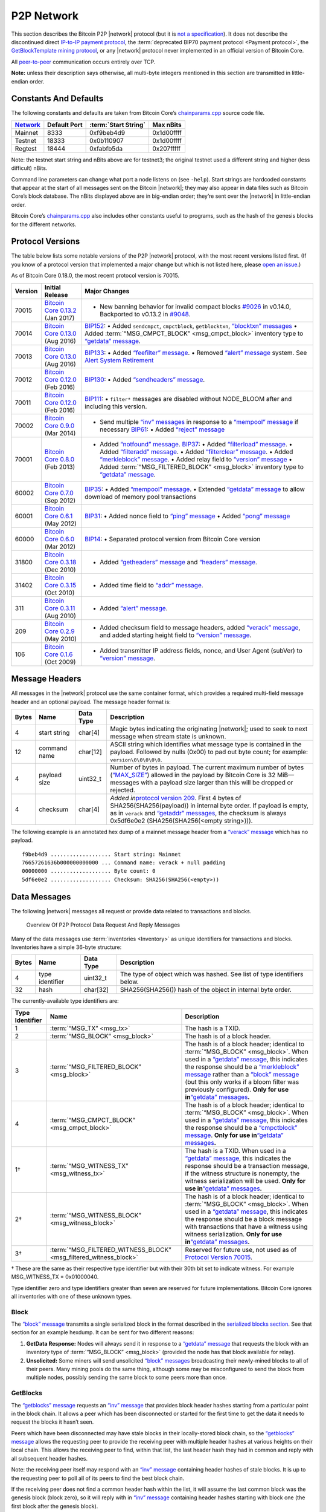 P2P Network
-----------

This section describes the Bitcoin P2P |network| protocol (but it is `not a specification <../reference/intro.html#not-a-specification>`__). It does not describe the discontinued direct `IP-to-IP payment protocol <https://en.bitcoin.it/wiki/IP_Transactions>`__, the :term:`deprecated BIP70 payment protocol <Payment protocol>`, the `GetBlockTemplate mining protocol <../devguide/mining.html#getblocktemplate-rpc>`__, or any |network| protocol never implemented in an official version of Bitcoin Core.

All `peer-to-peer <../devguide/p2p_network.html>`__ communication occurs entirely over TCP.

**Note:** unless their description says otherwise, all multi-byte integers mentioned in this section are transmitted in little-endian order.

Constants And Defaults
~~~~~~~~~~~~~~~~~~~~~~

The following constants and defaults are taken from Bitcoin Core’s `chainparams.cpp <https://github.com/bitcoin/bitcoin/blob/master/src/chainparams.cpp>`__ source code file.

+--------------------------------------------+--------------+------------------------------------------+------------+
| `Network <../devguide/p2p_network.html>`__ | Default Port | :term:`Start String`                     | Max nBits  |
+============================================+==============+==========================================+============+
| Mainnet                                    | 8333         | 0xf9beb4d9                               | 0x1d00ffff |
+--------------------------------------------+--------------+------------------------------------------+------------+
| Testnet                                    | 18333        | 0x0b110907                               | 0x1d00ffff |
+--------------------------------------------+--------------+------------------------------------------+------------+
| Regtest                                    | 18444        | 0xfabfb5da                               | 0x207fffff |
+--------------------------------------------+--------------+------------------------------------------+------------+

Note: the testnet start string and nBits above are for testnet3; the original testnet used a different string and higher (less difficult) nBits.

Command line parameters can change what port a node listens on (see ``-help``). Start strings are hardcoded constants that appear at the start of all messages sent on the Bitcoin |network|; they may also appear in data files such as Bitcoin Core’s block database. The nBits displayed above are in big-endian order; they’re sent over the |network| in little-endian order.

Bitcoin Core’s `chainparams.cpp <https://github.com/bitcoin/bitcoin/blob/master/src/chainparams.cpp>`__ also includes other constants useful to programs, such as the hash of the genesis blocks for the different networks.

Protocol Versions
~~~~~~~~~~~~~~~~~

The table below lists some notable versions of the P2P |network| protocol, with the most recent versions listed first. (If you know of a protocol version that implemented a major change but which is not listed here, please `open an issue <https://github.com/bitcoin-dot-org/bitcoin.org/issues>`__.)

As of Bitcoin Core 0.18.0, the most recent protocol version is 70015.

+---------+--------------------------------------------------------------------------------------------------------------------------------------------+---------------------------------------------------------------------------------------------------------------------------------------------------------------------------------------------------------------------------------------------------------------------------------------------------------------------------------------------------------------------------------------------------------------------------------------------------------------------------------------------------------------------------------------------------------------------------------------------------------------------------------------------------------------------------------------------------------------------------------------------------+
| Version | Initial Release                                                                                                                            | Major Changes                                                                                                                                                                                                                                                                                                                                                                                                                                                                                                                                                                                                                                                                                                                                     |
+=========+============================================================================================================================================+===================================================================================================================================================================================================================================================================================================================================================================================================================================================================================================================================================================================================================================================================================================================================================+
| 70015   | `Bitcoin Core 0.13.2 <https://bitcoin.org/en/release/v0.13.2>`__ (Jan 2017)                                                                | • New banning behavior for invalid compact blocks `#9026 <https://github.com/bitcoin/bitcoin/pull/9026>`__ in v0.14.0, Backported to v0.13.2 in `#9048 <https://github.com/bitcoin/bitcoin/pull/9048>`__.                                                                                                                                                                                                                                                                                                                                                                                                                                                                                                                                         |
+---------+--------------------------------------------------------------------------------------------------------------------------------------------+---------------------------------------------------------------------------------------------------------------------------------------------------------------------------------------------------------------------------------------------------------------------------------------------------------------------------------------------------------------------------------------------------------------------------------------------------------------------------------------------------------------------------------------------------------------------------------------------------------------------------------------------------------------------------------------------------------------------------------------------------+
| 70014   | `Bitcoin Core 0.13.0 <https://bitcoin.org/en/release/v0.13.0>`__ (Aug 2016)                                                                | `BIP152 <https://github.com/bitcoin/bips/blob/master/bip-0152.mediawiki>`__: • Added ``sendcmpct``, ``cmpctblock``, ``getblocktxn``, `“blocktxn” messages <../reference/p2p_networking.html#blocktxn>`__ • Added :term:`“MSG_CMPCT_BLOCK” <msg_cmpct_block>` inventory type to `“getdata” message <../reference/p2p_networking.html#getdata>`__.                                                                                                                                                                                                                                                                                                                                                                                                  |
+---------+--------------------------------------------------------------------------------------------------------------------------------------------+---------------------------------------------------------------------------------------------------------------------------------------------------------------------------------------------------------------------------------------------------------------------------------------------------------------------------------------------------------------------------------------------------------------------------------------------------------------------------------------------------------------------------------------------------------------------------------------------------------------------------------------------------------------------------------------------------------------------------------------------------+
| 70013   | `Bitcoin Core 0.13.0 <https://bitcoin.org/en/release/v0.13.0>`__ (Aug 2016)                                                                | `BIP133 <https://github.com/bitcoin/bips/blob/master/bip-0133.mediawiki>`__: • Added `“feefilter” message <../reference/p2p_networking.html#feefilter>`__. • Removed `“alert” message <../reference/p2p_networking.html#alert>`__ system. See `Alert System Retirement <https://bitcoin.org/en/alert/2016-11-01-alert-retirement>`__                                                                                                                                                                                                                                                                                                                                                                                                              |
+---------+--------------------------------------------------------------------------------------------------------------------------------------------+---------------------------------------------------------------------------------------------------------------------------------------------------------------------------------------------------------------------------------------------------------------------------------------------------------------------------------------------------------------------------------------------------------------------------------------------------------------------------------------------------------------------------------------------------------------------------------------------------------------------------------------------------------------------------------------------------------------------------------------------------+
| 70012   | `Bitcoin Core 0.12.0 <https://bitcoin.org/en/release/v0.12.0>`__ (Feb 2016)                                                                | `BIP130 <https://github.com/bitcoin/bips/blob/master/bip-0130.mediawiki>`__: • Added `“sendheaders” message <../reference/p2p_networking.html#sendheaders>`__.                                                                                                                                                                                                                                                                                                                                                                                                                                                                                                                                                                                    |
+---------+--------------------------------------------------------------------------------------------------------------------------------------------+---------------------------------------------------------------------------------------------------------------------------------------------------------------------------------------------------------------------------------------------------------------------------------------------------------------------------------------------------------------------------------------------------------------------------------------------------------------------------------------------------------------------------------------------------------------------------------------------------------------------------------------------------------------------------------------------------------------------------------------------------+
| 70011   | `Bitcoin Core 0.12.0 <https://bitcoin.org/en/release/v0.12.0>`__ (Feb 2016)                                                                | `BIP111 <https://github.com/bitcoin/bips/blob/master/bip-0111.mediawiki>`__: • ``filter*`` messages are disabled without NODE_BLOOM after and including this version.                                                                                                                                                                                                                                                                                                                                                                                                                                                                                                                                                                             |
+---------+--------------------------------------------------------------------------------------------------------------------------------------------+---------------------------------------------------------------------------------------------------------------------------------------------------------------------------------------------------------------------------------------------------------------------------------------------------------------------------------------------------------------------------------------------------------------------------------------------------------------------------------------------------------------------------------------------------------------------------------------------------------------------------------------------------------------------------------------------------------------------------------------------------+
| 70002   | `Bitcoin Core 0.9.0 <https://bitcoin.org/en/release/v0.9.0>`__ (Mar 2014)                                                                  | • Send multiple `“inv” messages <../reference/p2p_networking.html#inv>`__ in response to a `“mempool” message <../reference/p2p_networking.html#mempool>`__ if necessary \ `BIP61 <https://github.com/bitcoin/bips/blob/master/bip-0061.mediawiki>`__: • Added `“reject” message <../reference/p2p_networking.html#reject>`__                                                                                                                                                                                                                                                                                                                                                                                                                     |
+---------+--------------------------------------------------------------------------------------------------------------------------------------------+---------------------------------------------------------------------------------------------------------------------------------------------------------------------------------------------------------------------------------------------------------------------------------------------------------------------------------------------------------------------------------------------------------------------------------------------------------------------------------------------------------------------------------------------------------------------------------------------------------------------------------------------------------------------------------------------------------------------------------------------------+
| 70001   | `Bitcoin Core 0.8.0 <https://bitcoin.org/en/release/v0.8.0>`__ (Feb 2013)                                                                  | • Added `“notfound” message <../reference/p2p_networking.html#notfound>`__. \ `BIP37 <https://github.com/bitcoin/bips/blob/master/bip-0037.mediawiki>`__: • Added `“filterload” message <../reference/p2p_networking.html#filterload>`__. • Added `“filteradd” message <../reference/p2p_networking.html#filteradd>`__. • Added `“filterclear” message <../reference/p2p_networking.html#filterclear>`__. • Added `“merkleblock” message <../reference/p2p_networking.html#merkleblock>`__. • Added relay field to `“version” message <../reference/p2p_networking.html#version>`__ • Added :term:`“MSG_FILTERED_BLOCK” <msg_block>` inventory type to `“getdata” message <../reference/p2p_networking.html#getdata>`__.                          |
+---------+--------------------------------------------------------------------------------------------------------------------------------------------+---------------------------------------------------------------------------------------------------------------------------------------------------------------------------------------------------------------------------------------------------------------------------------------------------------------------------------------------------------------------------------------------------------------------------------------------------------------------------------------------------------------------------------------------------------------------------------------------------------------------------------------------------------------------------------------------------------------------------------------------------+
| 60002   | `Bitcoin Core 0.7.0 <https://bitcoin.org/en/release/v0.7.0>`__ (Sep 2012)                                                                  | `BIP35 <https://github.com/bitcoin/bips/blob/master/bip-0035.mediawiki>`__: • Added `“mempool” message <../reference/p2p_networking.html#mempool>`__. • Extended `“getdata” message <../reference/p2p_networking.html#getdata>`__ to allow download of memory pool transactions                                                                                                                                                                                                                                                                                                                                                                                                                                                                   |
+---------+--------------------------------------------------------------------------------------------------------------------------------------------+---------------------------------------------------------------------------------------------------------------------------------------------------------------------------------------------------------------------------------------------------------------------------------------------------------------------------------------------------------------------------------------------------------------------------------------------------------------------------------------------------------------------------------------------------------------------------------------------------------------------------------------------------------------------------------------------------------------------------------------------------+
| 60001   | `Bitcoin Core 0.6.1 <https://bitcoin.org/en/release/v0.6.1>`__ (May 2012)                                                                  | `BIP31 <https://github.com/bitcoin/bips/blob/master/bip-0031.mediawiki>`__: • Added nonce field to `“ping” message <../reference/p2p_networking.html#ping>`__ • Added `“pong” message <../reference/p2p_networking.html#pong>`__                                                                                                                                                                                                                                                                                                                                                                                                                                                                                                                  |
+---------+--------------------------------------------------------------------------------------------------------------------------------------------+---------------------------------------------------------------------------------------------------------------------------------------------------------------------------------------------------------------------------------------------------------------------------------------------------------------------------------------------------------------------------------------------------------------------------------------------------------------------------------------------------------------------------------------------------------------------------------------------------------------------------------------------------------------------------------------------------------------------------------------------------+
| 60000   | `Bitcoin Core 0.6.0 <https://bitcoin.org/en/release/v0.6.0>`__ (Mar 2012)                                                                  | `BIP14 <https://github.com/bitcoin/bips/blob/master/bip-0014.mediawiki>`__: • Separated protocol version from Bitcoin Core version                                                                                                                                                                                                                                                                                                                                                                                                                                                                                                                                                                                                                |
+---------+--------------------------------------------------------------------------------------------------------------------------------------------+---------------------------------------------------------------------------------------------------------------------------------------------------------------------------------------------------------------------------------------------------------------------------------------------------------------------------------------------------------------------------------------------------------------------------------------------------------------------------------------------------------------------------------------------------------------------------------------------------------------------------------------------------------------------------------------------------------------------------------------------------+
| 31800   | `Bitcoin Core 0.3.18 <https://github.com/bitcoin/bitcoin/commit/82201801336f64ee77851b9eaab9383ee4e442f0>`__ (Dec 2010)                    | • Added `“getheaders” message <../reference/p2p_networking.html#getheaders>`__ and `“headers” message <../reference/p2p_networking.html#headers>`__.                                                                                                                                                                                                                                                                                                                                                                                                                                                                                                                                                                                              |
+---------+--------------------------------------------------------------------------------------------------------------------------------------------+---------------------------------------------------------------------------------------------------------------------------------------------------------------------------------------------------------------------------------------------------------------------------------------------------------------------------------------------------------------------------------------------------------------------------------------------------------------------------------------------------------------------------------------------------------------------------------------------------------------------------------------------------------------------------------------------------------------------------------------------------+
| 31402   | `Bitcoin Core 0.3.15 <https://github.com/bitcoin/bitcoin/commit/c891967b6fcab2e8dc4ce0c787312b36c07efa4d>`__ (Oct 2010)                    | • Added time field to `“addr” message <../reference/p2p_networking.html#addr>`__.                                                                                                                                                                                                                                                                                                                                                                                                                                                                                                                                                                                                                                                                 |
+---------+--------------------------------------------------------------------------------------------------------------------------------------------+---------------------------------------------------------------------------------------------------------------------------------------------------------------------------------------------------------------------------------------------------------------------------------------------------------------------------------------------------------------------------------------------------------------------------------------------------------------------------------------------------------------------------------------------------------------------------------------------------------------------------------------------------------------------------------------------------------------------------------------------------+
| 311     | `Bitcoin Core 0.3.11 <https://github.com/bitcoin/bitcoin/commit/343328c6b8db85e58a1feea85f0d10e62967fa19>`__ (Aug 2010)                    | • Added `“alert” message <../reference/p2p_networking.html#alert>`__.                                                                                                                                                                                                                                                                                                                                                                                                                                                                                                                                                                                                                                                                             |
+---------+--------------------------------------------------------------------------------------------------------------------------------------------+---------------------------------------------------------------------------------------------------------------------------------------------------------------------------------------------------------------------------------------------------------------------------------------------------------------------------------------------------------------------------------------------------------------------------------------------------------------------------------------------------------------------------------------------------------------------------------------------------------------------------------------------------------------------------------------------------------------------------------------------------+
| 209     | `Bitcoin Core 0.2.9 <https://github.com/bitcoin/bitcoin/commit/42605ce8bcc9bd01b86491c74fee14de77960868>`__ (May 2010)                     | • Added checksum field to message headers, added `“verack” message <../reference/p2p_networking.html#verack>`__, and added starting height field to `“version” message <../reference/p2p_networking.html#version>`__.                                                                                                                                                                                                                                                                                                                                                                                                                                                                                                                             |
+---------+--------------------------------------------------------------------------------------------------------------------------------------------+---------------------------------------------------------------------------------------------------------------------------------------------------------------------------------------------------------------------------------------------------------------------------------------------------------------------------------------------------------------------------------------------------------------------------------------------------------------------------------------------------------------------------------------------------------------------------------------------------------------------------------------------------------------------------------------------------------------------------------------------------+
| 106     | `Bitcoin Core 0.1.6 <https://github.com/bitcoin/bitcoin/commit/cc0b4c3b62367a2aebe5fc1f4d0ed4b97e9c2ac9>`__ (Oct 2009)                     | • Added transmitter IP address fields, nonce, and User Agent (subVer) to `“version” message <../reference/p2p_networking.html#version>`__.                                                                                                                                                                                                                                                                                                                                                                                                                                                                                                                                                                                                        |
+---------+--------------------------------------------------------------------------------------------------------------------------------------------+---------------------------------------------------------------------------------------------------------------------------------------------------------------------------------------------------------------------------------------------------------------------------------------------------------------------------------------------------------------------------------------------------------------------------------------------------------------------------------------------------------------------------------------------------------------------------------------------------------------------------------------------------------------------------------------------------------------------------------------------------+

Message Headers
~~~~~~~~~~~~~~~

All messages in the |network| protocol use the same container format, which provides a required multi-field message header and an optional payload. The message header format is:

+-------+--------------+-----------+--------------------------------------------------------------------------------------------------------------------------------------------------------------------------------------------------------------------------------------------------------------------------------------------------------------------------------------------------+
| Bytes | Name         | Data Type | Description                                                                                                                                                                                                                                                                                                                                      |
+=======+==============+===========+==================================================================================================================================================================================================================================================================================================================================================+
| 4     | start string | char[4]   | Magic bytes indicating the originating |network|; used to seek to next message when stream state is unknown.                                                                                                                                                                                                                                     |
+-------+--------------+-----------+--------------------------------------------------------------------------------------------------------------------------------------------------------------------------------------------------------------------------------------------------------------------------------------------------------------------------------------------------+
| 12    | command name | char[12]  | ASCII string which identifies what message type is contained in the payload. Followed by nulls (0x00) to pad out byte count; for example: ``version\0\0\0\0\0``.                                                                                                                                                                                 |
+-------+--------------+-----------+--------------------------------------------------------------------------------------------------------------------------------------------------------------------------------------------------------------------------------------------------------------------------------------------------------------------------------------------------+
| 4     | payload size | uint32_t  | Number of bytes in payload. The current maximum number of bytes (`“MAX_SIZE” <https://github.com/bitcoin/bitcoin/blob/60abd463ac2eaa8bc1d616d8c07880dc53d97211/src/serialize.h#L23>`__) allowed in the payload by Bitcoin Core is 32 MiB—messages with a payload size larger than this will be dropped or rejected.                              |
+-------+--------------+-----------+--------------------------------------------------------------------------------------------------------------------------------------------------------------------------------------------------------------------------------------------------------------------------------------------------------------------------------------------------+
| 4     | checksum     | char[4]   | *Added in*\ `protocol version 209 <../reference/p2p_networking.html#protocol-versions>`__\ *.* First 4 bytes of SHA256(SHA256(payload)) in internal byte order. If payload is empty, as in ``verack`` and `“getaddr” messages <../reference/p2p_networking.html#getaddr>`__, the checksum is always 0x5df6e0e2 (SHA256(SHA256(<empty string>))). |
+-------+--------------+-----------+--------------------------------------------------------------------------------------------------------------------------------------------------------------------------------------------------------------------------------------------------------------------------------------------------------------------------------------------------+

The following example is an annotated hex dump of a mainnet message header from a `“verack” message <../reference/p2p_networking.html#verack>`__ which has no payload.

.. highlight:: text

::

   f9beb4d9 ................... Start string: Mainnet
   76657261636b000000000000 ... Command name: verack + null padding
   00000000 ................... Byte count: 0
   5df6e0e2 ................... Checksum: SHA256(SHA256(<empty>))

Data Messages
~~~~~~~~~~~~~

The following |network| messages all request or provide data related to transactions and blocks.

.. figure:: /img/dev/en-p2p-data-messages.svg
   :alt: Overview Of P2P Protocol Data Request And Reply Messages

   Overview Of P2P Protocol Data Request And Reply Messages

Many of the data messages use :term:`inventories <Inventory>` as unique identifiers for transactions and blocks. Inventories have a simple 36-byte structure:

+-------+-----------------+-----------+--------------------------------------------------------------------------+
| Bytes | Name            | Data Type | Description                                                              |
+=======+=================+===========+==========================================================================+
| 4     | type identifier | uint32_t  | The type of object which was hashed. See list of type identifiers below. |
+-------+-----------------+-----------+--------------------------------------------------------------------------+
| 32    | hash            | char[32]  | SHA256(SHA256()) hash of the object in internal byte order.              |
+-------+-----------------+-----------+--------------------------------------------------------------------------+

The currently-available type identifiers are:

+-----------------+--------------------------------------------------------------------------------------------+--------------------------------------------------------------------------------------------------------------------------------------------------------------------------------------------------------------------------------------------------------------------------------------------------------------------------------------------------------------------------------------------------------------------------------------------------------------------------------------------------------------------------------------------------------------+
| Type Identifier | Name                                                                                       | Description                                                                                                                                                                                                                                                                                                                                                                                                                                                                                                                                                  |
+=================+============================================================================================+==============================================================================================================================================================================================================================================================================================================================================================================================================================================================================================================================================================+
| 1               | :term:`“MSG_TX” <msg_tx>`                                                                  | The hash is a TXID.                                                                                                                                                                                                                                                                                                                                                                                                                                                                                                                                          |
+-----------------+--------------------------------------------------------------------------------------------+--------------------------------------------------------------------------------------------------------------------------------------------------------------------------------------------------------------------------------------------------------------------------------------------------------------------------------------------------------------------------------------------------------------------------------------------------------------------------------------------------------------------------------------------------------------+
| 2               | :term:`“MSG_BLOCK” <msg_block>`                                                            | The hash is of a block header.                                                                                                                                                                                                                                                                                                                                                                                                                                                                                                                               |
+-----------------+--------------------------------------------------------------------------------------------+--------------------------------------------------------------------------------------------------------------------------------------------------------------------------------------------------------------------------------------------------------------------------------------------------------------------------------------------------------------------------------------------------------------------------------------------------------------------------------------------------------------------------------------------------------------+
| 3               | :term:`“MSG_FILTERED_BLOCK” <msg_block>`                                                   | The hash is of a block header; identical to :term:`“MSG_BLOCK” <msg_block>`. When used in a `“getdata” message <../reference/p2p_networking.html#getdata>`__, this indicates the response should be a `“merkleblock” message <../reference/p2p_networking.html#merkleblock>`__ rather than a `“block” message <../reference/p2p_networking.html#block>`__ (but this only works if a bloom filter was previously configured). **Only for use in**\ `“getdata” messages <../reference/p2p_networking.html#getdata>`__\ **.**                                   |
+-----------------+--------------------------------------------------------------------------------------------+--------------------------------------------------------------------------------------------------------------------------------------------------------------------------------------------------------------------------------------------------------------------------------------------------------------------------------------------------------------------------------------------------------------------------------------------------------------------------------------------------------------------------------------------------------------+
| 4               | :term:`“MSG_CMPCT_BLOCK” <msg_cmpct_block>`                                                | The hash is of a block header; identical to :term:`“MSG_BLOCK” <msg_block>`. When used in a `“getdata” message <../reference/p2p_networking.html#getdata>`__, this indicates the response should be a `“cmpctblock” message <../reference/p2p_networking.html#cmpctblock>`__. **Only for use in**\ `“getdata” messages <../reference/p2p_networking.html#getdata>`__\ **.**                                                                                                                                                                                  |
+-----------------+--------------------------------------------------------------------------------------------+--------------------------------------------------------------------------------------------------------------------------------------------------------------------------------------------------------------------------------------------------------------------------------------------------------------------------------------------------------------------------------------------------------------------------------------------------------------------------------------------------------------------------------------------------------------+
| 1†              | :term:`“MSG_WITNESS_TX” <msg_witness_tx>`                                                  | The hash is a TXID. When used in a `“getdata” message <../reference/p2p_networking.html#getdata>`__, this indicates the response should be a transaction message, if the witness structure is nonempty, the witness serialization will be used. **Only for use in**\ `“getdata” messages <../reference/p2p_networking.html#getdata>`__\ **.**                                                                                                                                                                                                                |
+-----------------+--------------------------------------------------------------------------------------------+--------------------------------------------------------------------------------------------------------------------------------------------------------------------------------------------------------------------------------------------------------------------------------------------------------------------------------------------------------------------------------------------------------------------------------------------------------------------------------------------------------------------------------------------------------------+
| 2†              | :term:`“MSG_WITNESS_BLOCK” <msg_witness_block>`                                            | The hash is of a block header; identical to :term:`“MSG_BLOCK” <msg_block>`. When used in a `“getdata” message <../reference/p2p_networking.html#getdata>`__, this indicates the response should be a block message with transactions that have a witness using witness serialization. **Only for use in**\ `“getdata” messages <../reference/p2p_networking.html#getdata>`__\ **.**                                                                                                                                                                         |
+-----------------+--------------------------------------------------------------------------------------------+--------------------------------------------------------------------------------------------------------------------------------------------------------------------------------------------------------------------------------------------------------------------------------------------------------------------------------------------------------------------------------------------------------------------------------------------------------------------------------------------------------------------------------------------------------------+
| 3†              | :term:`“MSG_FILTERED_WITNESS_BLOCK” <msg_filtered_witness_block>`                          | Reserved for future use, not used as of `Protocol Version 70015 <../reference/p2p_networking.html#protocol-versions>`__.                                                                                                                                                                                                                                                                                                                                                                                                                                     |
+-----------------+--------------------------------------------------------------------------------------------+--------------------------------------------------------------------------------------------------------------------------------------------------------------------------------------------------------------------------------------------------------------------------------------------------------------------------------------------------------------------------------------------------------------------------------------------------------------------------------------------------------------------------------------------------------------+

† These are the same as their respective type identifier but with their 30th bit set to indicate witness. For example MSG_WITNESS_TX = 0x01000040.

Type identifier zero and type identifiers greater than seven are reserved for future implementations. Bitcoin Core ignores all inventories with one of these unknown types.

Block
^^^^^

The `“block” message <../reference/p2p_networking.html#block>`__ transmits a single serialized block in the format described in the `serialized blocks section <../reference/block_chain.html#serialized-blocks>`__. See that section for an example hexdump. It can be sent for two different reasons:

1. **GetData Response:** Nodes will always send it in response to a `“getdata” message <../reference/p2p_networking.html#getdata>`__ that requests the block with an inventory type of :term:`“MSG_BLOCK” <msg_block>` (provided the node has that block available for relay).

2. **Unsolicited:** Some miners will send unsolicited `“block” messages <../reference/p2p_networking.html#block>`__ broadcasting their newly-mined blocks to all of their peers. Many mining pools do the same thing, although some may be misconfigured to send the block from multiple nodes, possibly sending the same block to some peers more than once.

GetBlocks
^^^^^^^^^

The `“getblocks” message <../reference/p2p_networking.html#getblocks>`__ requests an `“inv” message <../reference/p2p_networking.html#inv>`__ that provides block header hashes starting from a particular point in the block chain. It allows a peer which has been disconnected or started for the first time to get the data it needs to request the blocks it hasn’t seen.

Peers which have been disconnected may have stale blocks in their locally-stored block chain, so the `“getblocks” message <../reference/p2p_networking.html#getblocks>`__ allows the requesting peer to provide the receiving peer with multiple header hashes at various heights on their local chain. This allows the receiving peer to find, within that list, the last header hash they had in common and reply with all subsequent header hashes.

Note: the receiving peer itself may respond with an `“inv” message <../reference/p2p_networking.html#inv>`__ containing header hashes of stale blocks. It is up to the requesting peer to poll all of its peers to find the best block chain.

If the receiving peer does not find a common header hash within the list, it will assume the last common block was the genesis block (block zero), so it will reply with in `“inv” message <../reference/p2p_networking.html#inv>`__ containing header hashes starting with block one (the first block after the genesis block).

+----------+---------------------+------------------+---------------------------------------------------------------------------------------------------------------------------------------------------------------------------------------------------------------------------------------------------------------------------------------------------------------------------------------------------------------------------------------------------------------------------------------------------------------+
| Bytes    | Name                | Data Type        | Description                                                                                                                                                                                                                                                                                                                                                                                                                                                   |
+==========+=====================+==================+===============================================================================================================================================================================================================================================================================================================================================================================================================================================================+
| 4        | version             | uint32_t         | The protocol version number; the same as sent in the `“version” message <../reference/p2p_networking.html#version>`__.                                                                                                                                                                                                                                                                                                                                        |
+----------+---------------------+------------------+---------------------------------------------------------------------------------------------------------------------------------------------------------------------------------------------------------------------------------------------------------------------------------------------------------------------------------------------------------------------------------------------------------------------------------------------------------------+
| *Varies* | hash count          | compactSize uint | The number of header hashes provided not including the stop hash. There is no limit except that the byte size of the entire message must be below the `“MAX_SIZE” <https://github.com/bitcoin/bitcoin/blob/60abd463ac2eaa8bc1d616d8c07880dc53d97211/src/serialize.h#L23>`__ limit; typically from 1 to 200 hashes are sent.                                                                                                                                   |
+----------+---------------------+------------------+---------------------------------------------------------------------------------------------------------------------------------------------------------------------------------------------------------------------------------------------------------------------------------------------------------------------------------------------------------------------------------------------------------------------------------------------------------------+
| *Varies* | block header hashes | char[32]         | One or more block header hashes (32 bytes each) in internal byte order. Hashes should be provided in reverse order of block height, so highest-height hashes are listed first and lowest-height hashes are listed last.                                                                                                                                                                                                                                       |
+----------+---------------------+------------------+---------------------------------------------------------------------------------------------------------------------------------------------------------------------------------------------------------------------------------------------------------------------------------------------------------------------------------------------------------------------------------------------------------------------------------------------------------------+
| 32       | stop hash           | char[32]         | The header hash of the last header hash being requested; set to all zeroes to request an `“inv” message <../reference/p2p_networking.html#inv>`__ with all subsequent header hashes (a maximum of 500 will be sent as a reply to this message; if you need more than 500, you will need to send another `“getblocks” message <../reference/p2p_networking.html#getblocks>`__ with a higher-height header hash as the first entry in block header hash field). |
+----------+---------------------+------------------+---------------------------------------------------------------------------------------------------------------------------------------------------------------------------------------------------------------------------------------------------------------------------------------------------------------------------------------------------------------------------------------------------------------------------------------------------------------+

The following annotated hexdump shows a `“getblocks” message <../reference/p2p_networking.html#getblocks>`__. (The message header has been omitted.)

.. highlight:: text

::

   71110100 ........................... Protocol version: 70001
   02 ................................. Hash count: 2

   d39f608a7775b537729884d4e6633bb2
   105e55a16a14d31b0000000000000000 ... Hash #1

   5c3e6403d40837110a2e8afb602b1c01
   714bda7ce23bea0a0000000000000000 ... Hash #2

   00000000000000000000000000000000
   00000000000000000000000000000000 ... Stop hash

GetData
^^^^^^^

The `“getdata” message <../reference/p2p_networking.html#getdata>`__ requests one or more data objects from another node. The objects are requested by an inventory, which the requesting node typically received previously by way of an `“inv” message <../reference/p2p_networking.html#inv>`__.

The response to a `“getdata” message <../reference/p2p_networking.html#getdata>`__ can be a `“tx” message <../reference/p2p_networking.html#tx>`__, `“block” message <../reference/p2p_networking.html#block>`__, `“merkleblock” message <../reference/p2p_networking.html#merkleblock>`__, `“cmpctblock” message <../reference/p2p_networking.html#cmpctblock>`__, or `“notfound” message <../reference/p2p_networking.html#notfound>`__.

This message cannot be used to request arbitrary data, such as historic transactions no longer in the memory pool or relay set. Full nodes may not even be able to provide older blocks if they’ve pruned old transactions from their block database. For this reason, the `“getdata” message <../reference/p2p_networking.html#getdata>`__ should usually only be used to request data from a node which previously advertised it had that data by sending an `“inv” message <../reference/p2p_networking.html#inv>`__.

The format and maximum size limitations of the `“getdata” message <../reference/p2p_networking.html#getdata>`__ are identical to the `“inv” message <../reference/p2p_networking.html#inv>`__; only the message header differs.

GetHeaders
^^^^^^^^^^

*Added in*\ `protocol version 31800 <../reference/p2p_networking.html#protocol-versions>`__\ *.*

The `“getheaders” message <../reference/p2p_networking.html#getheaders>`__ requests a `“headers” message <../reference/p2p_networking.html#headers>`__ that provides block headers starting from a particular point in the block chain. It allows a peer which has been disconnected or started for the first time to get the headers it hasn’t seen yet.

The `“getheaders” message <../reference/p2p_networking.html#getheaders>`__ is nearly identical to the `“getblocks” message <../reference/p2p_networking.html#getblocks>`__, with one minor difference: the ``inv`` reply to the `“getblocks” message <../reference/p2p_networking.html#getblocks>`__ will include no more than 500 block header hashes; the ``headers`` reply to the `“getheaders” message <../reference/p2p_networking.html#getheaders>`__ will include as many as 2,000 block headers.

Headers
^^^^^^^

*Added in*\ `protocol version 31800 <../reference/p2p_networking.html#protocol-versions>`__\ *.*

The `“headers” message <../reference/p2p_networking.html#headers>`__ sends block headers to a node which previously requested certain headers with a `“getheaders” message <../reference/p2p_networking.html#getheaders>`__. A headers message can be empty.

+----------+---------+------------------+-----------------------------------------------------------------------------------------------------------------------------------------------------------------------------------------------------------------------------------------------------------------------------------------------------------------------------------------+
| Bytes    | Name    | Data Type        | Description                                                                                                                                                                                                                                                                                                                             |
+==========+=========+==================+=========================================================================================================================================================================================================================================================================================================================================+
| *Varies* | count   | compactSize uint | Number of block headers up to a maximum of 2,000. Note: headers-first sync assumes the sending node will send the maximum number of headers whenever possible.                                                                                                                                                                          |
+----------+---------+------------------+-----------------------------------------------------------------------------------------------------------------------------------------------------------------------------------------------------------------------------------------------------------------------------------------------------------------------------------------+
| *Varies* | headers | block_header     | Block headers: each 80-byte block header is in the format described in the `block headers section <../reference/block_chain.html#block-headers>`__ with an additional 0x00 suffixed. This 0x00 is called the transaction count, but because the headers message doesn’t include any transactions, the transaction count is always zero. |
+----------+---------+------------------+-----------------------------------------------------------------------------------------------------------------------------------------------------------------------------------------------------------------------------------------------------------------------------------------------------------------------------------------+

The following annotated hexdump shows a `“headers” message <../reference/p2p_networking.html#headers>`__. (The message header has been omitted.)

.. highlight:: text

::

   01 ................................. Header count: 1

   02000000 ........................... Block version: 2
   b6ff0b1b1680a2862a30ca44d346d9e8
   910d334beb48ca0c0000000000000000 ... Hash of previous block's header
   9d10aa52ee949386ca9385695f04ede2
   70dda20810decd12bc9b048aaab31471 ... Merkle root
   24d95a54 ........................... [Unix time][unix epoch time]: 1415239972
   30c31b18 ........................... Target (bits)
   fe9f0864 ........................... Nonce

   00 ................................. Transaction count (0x00)

Inv
^^^

The `“inv” message <../reference/p2p_networking.html#inv>`__ (inventory message) transmits one or more inventories of objects known to the transmitting peer. It can be sent unsolicited to announce new transactions or blocks, or it can be sent in reply to a `“getblocks” message <../reference/p2p_networking.html#getblocks>`__ or `“mempool” message <../reference/p2p_networking.html#mempool>`__.

The receiving peer can compare the inventories from an `“inv” message <../reference/p2p_networking.html#inv>`__ against the inventories it has already seen, and then use a follow-up message to request unseen objects.

+----------+-----------+------------------+------------------------------------------------------------------+
| Bytes    | Name      | Data Type        | Description                                                      |
+==========+===========+==================+==================================================================+
| *Varies* | count     | compactSize uint | The number of inventory entries.                                 |
+----------+-----------+------------------+------------------------------------------------------------------+
| *Varies* | inventory | inventory        | One or more inventory entries up to a maximum of 50,000 entries. |
+----------+-----------+------------------+------------------------------------------------------------------+

The following annotated hexdump shows an `“inv” message <../reference/p2p_networking.html#inv>`__ with two inventory entries. (The message header has been omitted.)

.. highlight:: text

::

   02 ................................. Count: 2

   01000000 ........................... Type: MSG_TX
   de55ffd709ac1f5dc509a0925d0b1fc4
   42ca034f224732e429081da1b621f55a ... Hash (TXID)

   01000000 ........................... Type: MSG_TX
   91d36d997037e08018262978766f24b8
   a055aaf1d872e94ae85e9817b2c68dc7 ... Hash (TXID)

MemPool
^^^^^^^

*Added in*\ `protocol version 60002 <../reference/p2p_networking.html#protocol-versions>`__\ *.*

The `“mempool” message <../reference/p2p_networking.html#mempool>`__ requests the TXIDs of transactions that the receiving node has verified as valid but which have not yet appeared in a block. That is, transactions which are in the receiving node’s memory pool. The response to the `“mempool” message <../reference/p2p_networking.html#mempool>`__ is one or more `“inv” messages <../reference/p2p_networking.html#inv>`__ containing the TXIDs in the usual inventory format.

Sending the `“mempool” message <../reference/p2p_networking.html#mempool>`__ is mostly useful when a program first connects to the |network|. Full nodes can use it to quickly gather most or all of the unconfirmed transactions available on the |network|; this is especially useful for miners trying to gather transactions for their transaction fees. SPV clients can set a filter before sending a ``mempool`` to only receive transactions that match that filter; this allows a recently-started client to get most or all unconfirmed transactions related to its wallet.

The ``inv`` response to the `“mempool” message <../reference/p2p_networking.html#mempool>`__ is, at best, one node’s view of the |network|—not a complete list of unconfirmed transactions on the |network|. Here are some additional reasons the list might not be complete:

-  Before `Bitcoin Core 0.9.0 <https://bitcoin.org/en/release/v0.9.0>`__, the response to the `“mempool” message <../reference/p2p_networking.html#mempool>`__ was only one `“inv” message <../reference/p2p_networking.html#inv>`__. An `“inv” message <../reference/p2p_networking.html#inv>`__ is limited to 50,000 inventories, so a node with a memory pool larger than 50,000 entries would not send everything. Later versions of Bitcoin Core send as many `“inv” messages <../reference/p2p_networking.html#inv>`__ as needed to reference its complete memory pool.

-  The `“mempool” message <../reference/p2p_networking.html#mempool>`__ is not currently fully compatible with the `“filterload” message’s <../reference/p2p_networking.html#filterload>`__ ``BLOOM_UPDATE_ALL`` and ``BLOOM_UPDATE_P2PUBKEY_ONLY`` flags. Mempool transactions are not sorted like in-block transactions, so a transaction (tx2) spending an output can appear before the transaction (tx1) containing that output, which means the automatic filter update mechanism won’t operate until the second-appearing transaction (tx1) is seen—missing the first-appearing transaction (tx2). It has been proposed in `Bitcoin Core issue #2381 <https://github.com/bitcoin/bitcoin/issues/2381>`__ that the transactions should be sorted before being processed by the filter.

There is no payload in a `“mempool” message <../reference/p2p_networking.html#mempool>`__. See the `message header section <../reference/p2p_networking.html#message-headers>`__ for an example of a message without a payload.

MerkleBlock
^^^^^^^^^^^

*Added in*\ `protocol version 70001 <../reference/p2p_networking.html#protocol-versions>`__\ *as described by*\ `BIP37 <https://github.com/bitcoin/bips/blob/master/bip-0037.mediawiki>`__\ *.*

The `“merkleblock” message <../reference/p2p_networking.html#merkleblock>`__ is a reply to a `“getdata” message <../reference/p2p_networking.html#getdata>`__ which requested a block using the inventory type ``MSG_MERKLEBLOCK``. It is only part of the reply: if any matching transactions are found, they will be sent separately as `“tx” messages <../reference/p2p_networking.html#tx>`__.

If a filter has been previously set with the `“filterload” message <../reference/p2p_networking.html#filterload>`__, the `“merkleblock” message <../reference/p2p_networking.html#merkleblock>`__ will contain the TXIDs of any transactions in the requested block that matched the filter, as well as any parts of the block’s merkle tree necessary to connect those transactions to the block header’s merkle root. The message also contains a complete copy of the block header to allow the client to hash it and confirm its proof of work.

+----------+-------------------+------------------+---------------------------------------------------------------------------------------------------------------------------------------------------------------------------------------------------------------------------------------------------------------------+
| Bytes    | Name              | Data Type        | Description                                                                                                                                                                                                                                                         |
+==========+===================+==================+=====================================================================================================================================================================================================================================================================+
| 80       | block header      | block_header     | The block header in the format described in the `block header section <../reference/block_chain.html#block-headers>`__.                                                                                                                                             |
+----------+-------------------+------------------+---------------------------------------------------------------------------------------------------------------------------------------------------------------------------------------------------------------------------------------------------------------------+
| 4        | transaction count | uint32_t         | The number of transactions in the block (including ones that don’t match the filter).                                                                                                                                                                               |
+----------+-------------------+------------------+---------------------------------------------------------------------------------------------------------------------------------------------------------------------------------------------------------------------------------------------------------------------+
| *Varies* | hash count        | compactSize uint | The number of hashes in the following field.                                                                                                                                                                                                                        |
+----------+-------------------+------------------+---------------------------------------------------------------------------------------------------------------------------------------------------------------------------------------------------------------------------------------------------------------------+
| *Varies* | hashes            | char[32]         | One or more hashes of both transactions and merkle nodes in internal byte order. Each hash is 32 bytes.                                                                                                                                                             |
+----------+-------------------+------------------+---------------------------------------------------------------------------------------------------------------------------------------------------------------------------------------------------------------------------------------------------------------------+
| *Varies* | flag byte count   | compactSize uint | The number of flag bytes in the following field.                                                                                                                                                                                                                    |
+----------+-------------------+------------------+---------------------------------------------------------------------------------------------------------------------------------------------------------------------------------------------------------------------------------------------------------------------+
| *Varies* | flags             | byte[]           | A sequence of bits packed eight in a byte with the least significant bit first. May be padded to the nearest byte boundary but must not contain any more bits than that. Used to assign the hashes to particular nodes in the merkle tree as described below.       |
+----------+-------------------+------------------+---------------------------------------------------------------------------------------------------------------------------------------------------------------------------------------------------------------------------------------------------------------------+

The annotated hexdump below shows a `“merkleblock” message <../reference/p2p_networking.html#merkleblock>`__ which corresponds to the examples below. (The message header has been omitted.)

.. highlight:: text

::

   01000000 ........................... Block version: 1
   82bb869cf3a793432a66e826e05a6fc3
   7469f8efb7421dc88067010000000000 ... Hash of previous block's header
   7f16c5962e8bd963659c793ce370d95f
   093bc7e367117b3c30c1f8fdd0d97287 ... Merkle root
   76381b4d ........................... Time: 1293629558
   4c86041b ........................... nBits: 0x04864c * 256**(0x1b-3)
   554b8529 ........................... Nonce

   07000000 ........................... Transaction count: 7
   04 ................................. Hash count: 4

   3612262624047ee87660be1a707519a4
   43b1c1ce3d248cbfc6c15870f6c5daa2 ... Hash #1
   019f5b01d4195ecbc9398fbf3c3b1fa9
   bb3183301d7a1fb3bd174fcfa40a2b65 ... Hash #2
   41ed70551dd7e841883ab8f0b16bf041
   76b7d1480e4f0af9f3d4c3595768d068 ... Hash #3
   20d2a7bc994987302e5b1ac80fc425fe
   25f8b63169ea78e68fbaaefa59379bbf ... Hash #4

   01 ................................. Flag bytes: 1
   1d ................................. Flags: 1 0 1 1 1 0 0 0

Note: when fully decoded, the above `“merkleblock” message <../reference/p2p_networking.html#merkleblock>`__ provided the TXID for a single transaction that matched the filter. In the |network| traffic dump this output was taken from, the full transaction belonging to that TXID was sent immediately after the `“merkleblock” message <../reference/p2p_networking.html#merkleblock>`__ as a `“tx” message <../reference/p2p_networking.html#tx>`__.

Parsing A MerkleBlock Message
'''''''''''''''''''''''''''''



As seen in the annotated hexdump above, the `“merkleblock” message <../reference/p2p_networking.html#merkleblock>`__ provides three special data types: a transaction count, a list of hashes, and a list of one-bit flags.

You can use the transaction count to construct an empty merkle tree. We’ll call each entry in the tree a node; on the bottom are TXID nodes—the hashes for these nodes are TXIDs; the remaining nodes (including the merkle root) are non-TXID nodes—they may actually have the same hash as a TXID, but we treat them differently.

.. figure:: /img/dev/animated-en-merkleblock-parsing.gif
   :alt: Example Of Parsing A MerkleBlock Message

   Example Of Parsing A MerkleBlock Message

Keep the hashes and flags in the order they appear in the `“merkleblock” message <../reference/p2p_networking.html#merkleblock>`__. When we say “next flag” or “next hash”, we mean the next flag or hash on the list, even if it’s the first one we’ve used so far.

Start with the merkle root node and the first flag. The table below describes how to evaluate a flag based on whether the node being processed is a TXID node or a non-TXID node. Once you apply a flag to a node, never apply another flag to that same node or reuse that same flag again.

+-------+------------------------------------------------------------------------------------------+------------------------------------------------------------------------------------------------------------------------------------------------------------------------------------------------------------------+
| Flag  | TXID Node                                                                                | Non-TXID Node                                                                                                                                                                                                    |
+=======+==========================================================================================+==================================================================================================================================================================================================================+
| **0** | Use the next hash as this node’s TXID, but this transaction didn’t match the filter.     | Use the next hash as this node’s hash. Don’t process any descendant nodes.                                                                                                                                       |
+-------+------------------------------------------------------------------------------------------+------------------------------------------------------------------------------------------------------------------------------------------------------------------------------------------------------------------+
| **1** | Use the next hash as this node’s TXID, and mark this transaction as matching the filter. | The hash needs to be computed. Process the left child node to get its hash; process the right child node to get its hash; then concatenate the two hashes as 64 raw bytes and hash them to get this node’s hash. |
+-------+------------------------------------------------------------------------------------------+------------------------------------------------------------------------------------------------------------------------------------------------------------------------------------------------------------------+

Any time you begin processing a node for the first time, evaluate the next flag. Never use a flag at any other time.

When processing a child node, you may need to process its children (the grandchildren of the original node) or further-descended nodes before returning to the parent node. This is expected—keep processing depth first until you reach a TXID node or a non-TXID node with a flag of 0.

After you process a TXID node or a non-TXID node with a flag of 0, stop processing flags and begin to ascend the tree. As you ascend, compute the hash of any nodes for which you now have both child hashes or for which you now have the sole child hash. See the `merkle tree section <../reference/block_chain.html#merkle-trees>`__ for hashing instructions. If you reach a node where only the left hash is known, descend into its right child (if present) and further descendants as necessary.

However, if you find a node whose left and right children both have the same hash, fail. This is related to `CVE-2012-2459 <https://en.bitcoin.it/wiki/CVEs#CVE-2012-2459>`__.

Continue descending and ascending until you have enough information to obtain the hash of the merkle root node. If you run out of flags or hashes before that condition is reached, fail. Then perform the following checks (order doesn’t matter):

-  Fail if there are unused hashes in the hashes list.

-  Fail if there are unused flag bits—except for the minimum number of bits necessary to pad up to the next full byte.

-  Fail if the hash of the merkle root node is not identical to the merkle root in the block header.

-  Fail if the block header is invalid. Remember to ensure that the hash of the header is less than or equal to the target threshold encoded by the nBits header field. Your program should also, of course, attempt to ensure the header belongs to the best block chain and that the user knows how many confirmations this block has.

For a detailed example of parsing a `“merkleblock” message <../reference/p2p_networking.html#merkleblock>`__, please see the corresponding `merkle block examples section <../examples/p2p_networking.html#parsing-a-merkleblock>`__.

Creating A MerkleBlock Message
''''''''''''''''''''''''''''''



It’s easier to understand how to create a `“merkleblock” message <../reference/p2p_networking.html#merkleblock>`__ after you understand how to parse an already-created message, so we recommend you read the parsing section above first.

Create a complete merkle tree with TXIDs on the bottom row and all the other hashes calculated up to the merkle root on the top row. For each transaction that matches the filter, track its TXID node and all of its ancestor nodes.

.. figure:: /img/dev/animated-en-merkleblock-creation.gif
   :alt: Example Of Creating A MerkleBlock Message

   Example Of Creating A MerkleBlock Message

Start processing the tree with the merkle root node. The table below describes how to process both TXID nodes and non-TXID nodes based on whether the node is a match, a match ancestor, or neither a match nor a match ancestor.

+--------------------------------------+------------------------------------------------------------------------+------------------------------------------------------------------------------------------------------------------------------------------------------------------------------+
|                                      | TXID Node                                                              | Non-TXID Node                                                                                                                                                                |
+======================================+========================================================================+==============================================================================================================================================================================+
| **Neither Match Nor Match Ancestor** | Append a 0 to the flag list; append this node’s TXID to the hash list. | Append a 0 to the flag list; append this node’s hash to the hash list. Do not descend into its child nodes.                                                                  |
+--------------------------------------+------------------------------------------------------------------------+------------------------------------------------------------------------------------------------------------------------------------------------------------------------------+
| **Match Or Match Ancestor**          | Append a 1 to the flag list; append this node’s TXID to the hash list. | Append a 1 to the flag list; process the left child node. Then, if the node has a right child, process the right child. Do not append a hash to the hash list for this node. |
+--------------------------------------+------------------------------------------------------------------------+------------------------------------------------------------------------------------------------------------------------------------------------------------------------------+

Any time you begin processing a node for the first time, a flag should be appended to the flag list. Never put a flag on the list at any other time, except when processing is complete to pad out the flag list to a byte boundary.

When processing a child node, you may need to process its children (the grandchildren of the original node) or further-descended nodes before returning to the parent node. This is expected—keep processing depth first until you reach a TXID node or a node which is neither a TXID nor a match ancestor.

After you process a TXID node or a node which is neither a TXID nor a match ancestor, stop processing and begin to ascend the tree until you find a node with a right child you haven’t processed yet. Descend into that right child and process it.

After you fully process the merkle root node according to the instructions in the table above, processing is complete. Pad your flag list to a byte boundary and construct the `“merkleblock” message <../reference/p2p_networking.html#merkleblock>`__ using the template near the beginning of this subsection.

CmpctBlock
^^^^^^^^^^

*Added in*\ `protocol version 70014 <../reference/p2p_networking.html#protocol-versions>`__\ *as described by*\ `BIP152 <https://github.com/bitcoin/bips/blob/master/bip-0152.mediawiki>`__\ *.*

**Version 1 compact blocks are pre-segwit (txids)** **Version 2 compact blocks are post-segwit (wtxids)**

The `“cmpctblock” message <../reference/p2p_networking.html#cmpctblock>`__ is a reply to a `“getdata” message <../reference/p2p_networking.html#getdata>`__ which requested a block using the inventory type :term:`“MSG_CMPCT_BLOCK” <msg_cmpct_block>`. If the requested block was recently announced and is close to the tip of the best chain of the receiver and after having sent the requesting peer a `“sendcmpct” message <../reference/p2p_networking.html#sendcmpct>`__, nodes respond with a `“cmpctblock” message <../reference/p2p_networking.html#cmpctblock>`__ containing data for the block.

**If the requested block is too old, the node responds with a full non-compact block**

Upon :term:`receipt` of a `“cmpctblock” message <../reference/p2p_networking.html#cmpctblock>`__, after sending a `“sendcmpct” message <../reference/p2p_networking.html#sendcmpct>`__, nodes should calculate the short transaction ID for each unconfirmed transaction they have available (ie in their mempool) and compare each to each short transaction ID in the `“cmpctblock” message <../reference/p2p_networking.html#cmpctblock>`__. After finding already-available transactions, nodes which do not have all transactions available to reconstruct the full block should request the missing transactions using a `“getblocktxn” message <../reference/p2p_networking.html#getblocktxn>`__.

A node must not send a `“cmpctblock” message <../reference/p2p_networking.html#cmpctblock>`__ unless they are able to respond to a `“getblocktxn” message <../reference/p2p_networking.html#getblocktxn>`__ which requests every transaction in the block. A node must not send a `“cmpctblock” message <../reference/p2p_networking.html#cmpctblock>`__ without having validated that the header properly commits to each transaction in the block, and properly builds on top of the existing, fully-validated chain with a valid proof-of-work either as a part of the current most-work valid chain, or building directly on top of it. A node may send a `“cmpctblock” message <../reference/p2p_networking.html#cmpctblock>`__ before validating that each transaction in the block validly spends existing UTXO set entries.

The `“cmpctblock” message <../reference/p2p_networking.html#cmpctblock>`__ contains a vector of `“PrefilledTransaction” <../reference/p2p_networking.html#cmpctblock>`__ whose structure is defined below.

+----------+-------+------------------+----------------------------------------------------------------+
| Bytes    | Name  | Data Type        | Description                                                    |
+==========+=======+==================+================================================================+
| *Varies* | index | compactSize uint | The index into the block at which this transaction is located. |
+----------+-------+------------------+----------------------------------------------------------------+
| *Varies* | tx    | Transaction      | The transaction which is in the block at the index.            |
+----------+-------+------------------+----------------------------------------------------------------+

The `“cmpctblock” message <../reference/p2p_networking.html#cmpctblock>`__ is compromised of a serialized `“HeaderAndShortIDs” <../reference/p2p_networking.html#cmpctblock>`__ structure which is defined below. A `“HeaderAndShortIDs” <../reference/p2p_networking.html#cmpctblock>`__ structure is used to relay a block header, the short transactions IDs used for matching already-available transactions, and a select few transactions which we expect a peer may be missing.

+----------+----------------------+------------------------+----------------------------------------------------------------------------------------------------------------------------------------------------------------------------------------------------------------------------------------------------------------------------------------------------------------------------------------------------------------------------------------------------------------+
| Bytes    | Name                 | Data Type              | Description                                                                                                                                                                                                                                                                                                                                                                                                    |
+==========+======================+========================+================================================================================================================================================================================================================================================================================================================================================================================================================+
| 80       | block header         | block_header           | The block header in the format described in the `block header section <../reference/block_chain.html#block-headers>`__.                                                                                                                                                                                                                                                                                        |
+----------+----------------------+------------------------+----------------------------------------------------------------------------------------------------------------------------------------------------------------------------------------------------------------------------------------------------------------------------------------------------------------------------------------------------------------------------------------------------------------+
| 8        | nonce                | uint64_t               | A nonce for use in short transaction ID calculations.                                                                                                                                                                                                                                                                                                                                                          |
+----------+----------------------+------------------------+----------------------------------------------------------------------------------------------------------------------------------------------------------------------------------------------------------------------------------------------------------------------------------------------------------------------------------------------------------------------------------------------------------------+
| *Varies* | shortids length      | compactSize uint       | The number of short transaction IDs in the following field.                                                                                                                                                                                                                                                                                                                                                    |
+----------+----------------------+------------------------+----------------------------------------------------------------------------------------------------------------------------------------------------------------------------------------------------------------------------------------------------------------------------------------------------------------------------------------------------------------------------------------------------------------+
| *Varies* | shortids             | byte[]                 | The short transaction IDs calculated from the transactions which were not provided explicitly in prefilledtxn. Vector of 6-byte integers in the spec, padded with two null-bytes so it can be read as an 8-byte integer. **In version 2 of compact blocks, shortids should use the wtxid instead of txid as defined by**\ `BIP141 <https://github.com/bitcoin/bips/blob/master/bip-0141.mediawiki>`__          |
+----------+----------------------+------------------------+----------------------------------------------------------------------------------------------------------------------------------------------------------------------------------------------------------------------------------------------------------------------------------------------------------------------------------------------------------------------------------------------------------------+
| *Varies* | prefilled txn length | compactSize uint       | The number of prefilled transactions in the following field.                                                                                                                                                                                                                                                                                                                                                   |
+----------+----------------------+------------------------+----------------------------------------------------------------------------------------------------------------------------------------------------------------------------------------------------------------------------------------------------------------------------------------------------------------------------------------------------------------------------------------------------------------+
| *Varies* | prefilled txn        | PrefilledTransaction[] | Used to provide the coinbase transaction and a select few which we expect a peer may be missing. Vector of `“PrefilledTransaction” <../reference/p2p_networking.html#cmpctblock>`__ structures defined above.                                                                                                                                                                                                  |
+----------+----------------------+------------------------+----------------------------------------------------------------------------------------------------------------------------------------------------------------------------------------------------------------------------------------------------------------------------------------------------------------------------------------------------------------------------------------------------------------+

**Important**\ `protocol version 70015 <../reference/p2p_networking.html#protocol-versions>`__\ **notes regarding Compact Blocks**

New banning behavior was added to the compact block logic in `protocol version 70015 <../reference/p2p_networking.html#protocol-versions>`__ to prevent node abuse, the new changes are outlined below as defined in `BIP152 <https://github.com/bitcoin/bips/blob/master/bip-0152.mediawiki>`__.

Any undefined behavior in this spec may cause failure to transfer block to, peer disconnection by, or self-destruction by the receiving node. A node receiving non-minimally-encoded CompactSize encodings should make a best-effort to eat the sender’s cat.

As high-bandwidth mode permits relaying of `“cmpctblock” messages <../reference/p2p_networking.html#cmpctblock>`__ prior to full validation (requiring only that the block header is valid before relay), nodes SHOULD NOT ban a peer for announcing a new block with a `“cmpctblock” message <../reference/p2p_networking.html#cmpctblock>`__ that is invalid, but has a valid header.

For avoidance of doubt, nodes SHOULD bump their `peer-to-peer <../devguide/p2p_network.html>`__ protocol version to 70015 or higher to signal that they will not ban or punish a peer for announcing compact blocks prior to full validation, and nodes SHOULD NOT announce a `“cmpctblock” message <../reference/p2p_networking.html#cmpctblock>`__ to a peer with a version number below 70015 before fully validating the block.

**Version 2 compact blocks notes**

Transactions inside `“cmpctblock” messages <../reference/p2p_networking.html#cmpctblock>`__ (both those used as direct announcement and those in response to getdata) and in `“blocktxn” messages <../reference/p2p_networking.html#blocktxn>`__ should include witness data, using the same format as responses to getdata :term:`“MSG_WITNESS_TX” <msg_witness_tx>`, specified in `BIP144 <https://github.com/bitcoin/bips/blob/master/bip-0144.mediawiki>`__.

Upon :term:`receipt` of a `“getdata” message <../reference/p2p_networking.html#getdata>`__ containing a request for a :term:`“MSG_CMPCT_BLOCK” <msg_cmpct_block>` object for which a `“cmpctblock” message <../reference/p2p_networking.html#cmpctblock>`__ is not sent in response, the block message containing the requested block in non-compact form MUST be encoded with witnesses (as is sent in reply to a :term:`“MSG_WITNESS_BLOCK” <msg_witness_block>`) if the protocol version used to encode the `“cmpctblock” message <../reference/p2p_networking.html#cmpctblock>`__ would have been 2, and encoded without witnesses (as is sent in response to a :term:`“MSG_BLOCK” <msg_block>`) 
if the protocol version used to encode the `“cmpctblock” message <../reference/p2p_networking.html#cmpctblock>`__ would have been 1.

**Short Transaction ID calculation**

Short transaction IDs are used to represent a transaction without sending a full 256-bit hash. They are calculated as follows,

-  A single-SHA256 hashing the block header with the nonce appended (in little-endian)
-  Running SipHash-2-4 with the input being the transaction ID (**wtxid in version 2 of compact blocks**) and the keys (k0/k1) set to the first two little-endian 64-bit integers from the above hash, respectively.
-  Dropping the 2 most significant bytes from the SipHash output to make it 6 bytes.
-  Two null-bytes appended so it can be read as an 8-byte integer.

SendCmpct
^^^^^^^^^

*Added in*\ `protocol version 70014 <../reference/p2p_networking.html#protocol-versions>`__\ *as described by*\ `BIP152 <https://github.com/bitcoin/bips/blob/master/bip-0152.mediawiki>`__\ *.*

The `“sendcmpct” message <../reference/p2p_networking.html#sendcmpct>`__ is defined as a message containing a 1-byte integer followed by a 8-byte integer. The first integer is interpreted as a boolean and should have a value of either 1 or 0. The second integer is be interpreted as a little-endian version number.

Upon :term:`receipt` of a `“sendcmpct” message <../reference/p2p_networking.html#sendcmpct>`__ with the first and second integers set to 1, the node should announce new blocks by sending a `“cmpctblock” message <../reference/p2p_networking.html#cmpctblock>`__.

Upon :term:`receipt` of a `“sendcmpct” message <../reference/p2p_networking.html#sendcmpct>`__ with the first integer set to 0, the node shouldn’t announce new blocks by sending a `“cmpctblock” message <../reference/p2p_networking.html#cmpctblock>`__, but instead announce new blocks by sending invs or headers, as defined by `BIP130 <https://github.com/bitcoin/bips/blob/master/bip-0130.mediawiki>`__.

Upon :term:`receipt` of a `“sendcmpct” message <../reference/p2p_networking.html#sendcmpct>`__ with the second integer set to something other than 1, nodes should treat the peer as if they had not received the message (as it indicates the peer will provide an unexpected encoding in `“cmpctblock” messages <../reference/p2p_networking.html#cmpctblock>`__, and/or other, messages). This allows future versions to send duplicate `“sendcmpct” messages <../reference/p2p_networking.html#sendcmpct>`__ with different versions as a part of a version handshake for future versions.

Nodes should check for a protocol version of >= 70014 before sending `“sendcmpct” messages <../reference/p2p_networking.html#sendcmpct>`__. Nodes shouldn’t send a request for a :term:`“MSG_CMPCT_BLOCK” <msg_cmpct_block>` object to a peer before having received a `“sendcmpct” message <../reference/p2p_networking.html#sendcmpct>`__ from that peer. Nodes shouldn’t request a :term:`“MSG_CMPCT_BLOCK” <msg_cmpct_block>` object before having sent all `“sendcmpct” messages <../reference/p2p_networking.html#sendcmpct>`__ to that peer which they intend to send, as the peer cannot know what version protocol to use in the response.

The structure of a `“sendcmpct” message <../reference/p2p_networking.html#sendcmpct>`__ is defined below.

+-------+----------+-----------+------------------------------------------------------------------------------------------------------------------------------+
| Bytes | Name     | Data Type | Description                                                                                                                  |
+=======+==========+===========+==============================================================================================================================+
| 1     | announce | bool      | An integer representing a boolean value, must be 0x01 (true) or 0x00 (false).                                                |
+-------+----------+-----------+------------------------------------------------------------------------------------------------------------------------------+
| 8     | version  | uint64_t  | A little-endian representation of a version number. **Version 2 compact blocks should be specified by setting version to 2** |
+-------+----------+-----------+------------------------------------------------------------------------------------------------------------------------------+

GetBlockTxn
^^^^^^^^^^^

*Added in*\ `protocol version 70014 <../reference/p2p_networking.html#protocol-versions>`__\ *as described by*\ `BIP152 <https://github.com/bitcoin/bips/blob/master/bip-0152.mediawiki>`__\ *.*

The `“getblocktxn” message <../reference/p2p_networking.html#getblocktxn>`__ is defined as a message containing a serialized `“BlockTransactionsRequest” <../reference/p2p_networking.html#getblocktxn>`__ message. Upon :term:`receipt` of a properly-formatted `“getblocktxn” message <../reference/p2p_networking.html#getblocktxn>`__, nodes which recently provided the sender of such a message a `“cmpctblock” message <../reference/p2p_networking.html#cmpctblock>`__ for the block hash identified in this message must respond with either an appropriate `“blocktxn” message <../reference/p2p_networking.html#blocktxn>`__, or a full block message.

A `“blocktxn” message <../reference/p2p_networking.html#blocktxn>`__ response must contain exactly and only each transaction which is present in the appropriate block at the index specified in the `“getblocktxn” message <../reference/p2p_networking.html#getblocktxn>`__ indexes list, in the order requested.

The structure of `“BlockTransactionsRequest” <../reference/p2p_networking.html#getblocktxn>`__ is defined below.

+----------+----------------+--------------------+----------------------------------------------------------------------------------------------------------------------------------------------------------------------------------------------------------------------------------------------------------------------------+
| Bytes    | Name           | Data Type          | Description                                                                                                                                                                                                                                                                |
+==========+================+====================+============================================================================================================================================================================================================================================================================+
| 32       | block hash     | binary blob        | The blockhash of the block which the transactions being requested are in.                                                                                                                                                                                                  |
+----------+----------------+--------------------+----------------------------------------------------------------------------------------------------------------------------------------------------------------------------------------------------------------------------------------------------------------------------+
| *Varies* | indexes length | compactSize uint   | The number of transactions being requested.                                                                                                                                                                                                                                |
+----------+----------------+--------------------+----------------------------------------------------------------------------------------------------------------------------------------------------------------------------------------------------------------------------------------------------------------------------+
| *Varies* | indexes        | compactSize uint[] | Vector of compactSize containing the indexes of the transactions being requested in the block. **In version 2 of compact blocks, the wtxid should be used instead of the txid as defined by**\ `BIP141 <https://github.com/bitcoin/bips/blob/master/bip-0141.mediawiki>`__ |
+----------+----------------+--------------------+----------------------------------------------------------------------------------------------------------------------------------------------------------------------------------------------------------------------------------------------------------------------------+

BlockTxn
^^^^^^^^

*Added in*\ `protocol version 70014 <../reference/p2p_networking.html#protocol-versions>`__\ *as described by*\ `BIP152 <https://github.com/bitcoin/bips/blob/master/bip-0152.mediawiki>`__\ *.*

The `“blocktxn” message <../reference/p2p_networking.html#blocktxn>`__ is defined as a message containing a serialized `“BlockTransactions” <../reference/p2p_networking.html#blocktxn>`__ message. Upon :term:`receipt` of a properly-formatted requested `“blocktxn” message <../reference/p2p_networking.html#blocktxn>`__, nodes should attempt to reconstruct the full block by taking the prefilledtxn transactions from the original `“cmpctblock” message <../reference/p2p_networking.html#cmpctblock>`__ and placing them in the marked positions, then for each short transaction ID from the original `“cmpctblock” message <../reference/p2p_networking.html#cmpctblock>`__, in order, find the corresponding transaction either from the `“blocktxn” message <../reference/p2p_networking.html#blocktxn>`__ or from other sources and place it in the first available position in the block then once the block has been reconstructed, it shall be processed as normal, keeping in mind that short transaction IDs are expected to occasionally collide, and that nodes must not be penalized for such collisions, wherever they appear.

The structure of `“BlockTransactions” <../reference/p2p_networking.html#blocktxn>`__ is defined below.

+----------+---------------------+------------------+----------------------------------------------------------------------------------------------------------------------------------------------------------------------------+
| Bytes    | Name                | Data Type        | Description                                                                                                                                                                |
+==========+=====================+==================+============================================================================================================================================================================+
| 32       | block hash          | binary blob      | The blockhash of the block which the transactions being provided are in.                                                                                                   |
+----------+---------------------+------------------+----------------------------------------------------------------------------------------------------------------------------------------------------------------------------+
| *Varies* | transactions length | compactSize uint | The number of transactions being provided.                                                                                                                                 |
+----------+---------------------+------------------+----------------------------------------------------------------------------------------------------------------------------------------------------------------------------+
| *Varies* | transactions        | Transactions[]   | Vector of transactions, for an example hexdump of the raw transaction format, see the `raw transaction section <../reference/transactions.html#raw-transaction-format>`__. |
+----------+---------------------+------------------+----------------------------------------------------------------------------------------------------------------------------------------------------------------------------+

NotFound
^^^^^^^^

*Added in*\ `protocol version 70001 <../reference/p2p_networking.html#protocol-versions>`__\ *.*

The `“notfound” message <../reference/p2p_networking.html#notfound>`__ is a reply to a `“getdata” message <../reference/p2p_networking.html#getdata>`__ which requested an object the receiving node does not have available for relay. (Nodes are not expected to relay historic transactions which are no longer in the memory pool or relay set. Nodes may also have pruned spent transactions from older blocks, making them unable to send those blocks.)

The format and maximum size limitations of the `“notfound” message <../reference/p2p_networking.html#notfound>`__ are identical to the `“inv” message <../reference/p2p_networking.html#inv>`__; only the message header differs.

Tx
^^

The `“tx” message <../reference/p2p_networking.html#tx>`__ transmits a single transaction in the raw transaction format. It can be sent in a variety of situations;

-  **Transaction Response:** Bitcoin Core and `BitcoinJ <http://bitcoinj.github.io>`__ will send it in response to a `“getdata” message <../reference/p2p_networking.html#getdata>`__ that requests the transaction with an inventory type of :term:`“MSG_TX” <msg_tx>`.

-  **MerkleBlock Response:** Bitcoin Core will send it in response to a `“getdata” message <../reference/p2p_networking.html#getdata>`__ that requests a merkle block with an inventory type of ``MSG_MERKLEBLOCK``. (This is in addition to sending a `“merkleblock” message <../reference/p2p_networking.html#merkleblock>`__.) Each `“tx” message <../reference/p2p_networking.html#tx>`__ in this case provides a matched transaction from that block.

-  **Unsolicited:** `BitcoinJ <http://bitcoinj.github.io>`__ will send a `“tx” message <../reference/p2p_networking.html#tx>`__ unsolicited for transactions it originates.

For an example hexdump of the raw transaction format, see the `raw transaction section <../reference/transactions.html#raw-transaction-format>`__.

Control Messages
~~~~~~~~~~~~~~~~

The following |network| messages all help control the connection between two peers or allow them to advise each other about the rest of the |network|.

.. figure:: /img/dev/en-p2p-control-messages.svg
   :alt: Overview Of P2P Protocol Control And Advisory Messages

   Overview Of P2P Protocol Control And Advisory Messages

Note that almost none of the control messages are authenticated in any way, meaning they can contain incorrect or intentionally harmful information. In addition, this section does not yet cover P2P protocol operation over the `Tor network <https://en.wikipedia.org/wiki/Tor_%28anonymity_network%29>`__; if you would like to contribute information about Tor, please `open an issue <https://github.com/bitcoin-dot-org/bitcoin.org/issues>`__.

Addr
^^^^

The ``addr`` (IP address) message relays connection information for peers on the |network|. Each peer which wants to accept incoming connections creates an `“addr” <../reference/p2p_networking.html#addr>`__ or `“addrv2” <../reference/p2p_networking.html#addrv2>`__ message providing its connection information and then sends that message to its peers unsolicited. Some of its peers send that information to their peers (also unsolicited), some of which further distribute it, allowing decentralized peer discovery for any program already on the |network|.

An `“addr” message <../reference/p2p_networking.html#addr>`__ may also be sent in response to a `“getaddr” message <../reference/p2p_networking.html#getaddr>`__.

+----------+------------------+-------------------------------------------------------+----------------------------------------------------------------------------------------------------------------------------+
| Bytes    | Name             | Data Type                                             | Description                                                                                                                |
+==========+==================+=======================================================+============================================================================================================================+
| *Varies* | IP address count | compactSize uint                                      | The number of IP address entries up to a maximum of 1,000.                                                                 |
+----------+------------------+-------------------------------------------------------+----------------------------------------------------------------------------------------------------------------------------+
| *Varies* | IP addresses     | |network| IP address | IP address entries. See the table below for the format of a Bitcoin |network| IP address.                                                                   |
+----------+------------------+-------------------------------------------------------+----------------------------------------------------------------------------------------------------------------------------+

Each encapsulated |network| IP address currently uses the following structure:

+-------+------------+-----------+------------------------------------------------------------------------------------------------------------------------------------------------------------------------------------------------------------------------------------------------------------------------------------------------------------------------------------------------------------------------------------------------------------------------------------------------------------------------------------------------------------------------------------------------------------------------------------------------------------------------+
| Bytes | Name       | Data Type | Description                                                                                                                                                                                                                                                                                                                                                                                                                                                                                                                                                                                                            |
+=======+============+===========+========================================================================================================================================================================================================================================================================================================================================================================================================================================================================================================================================================================================================================+
| 4     | time       | uint32    | *Added in*\ `protocol version 31402 <../reference/p2p_networking.html#protocol-versions>`__\ *.* A time in `Unix epoch time <https://en.wikipedia.org/wiki/Unix_time>`__ format. Nodes advertising their own IP address set this to the current time. Nodes advertising IP addresses they’ve connected to set this to the last time they connected to that node. Other nodes just relaying the IP address should not change the time. Nodes can use the time field to avoid relaying old `“addr” messages <../reference/p2p_networking.html#addr>`__. Malicious nodes may change times or even set them in the future. |
+-------+------------+-----------+------------------------------------------------------------------------------------------------------------------------------------------------------------------------------------------------------------------------------------------------------------------------------------------------------------------------------------------------------------------------------------------------------------------------------------------------------------------------------------------------------------------------------------------------------------------------------------------------------------------------+
| 8     | services   | uint64_t  | The services the node advertised in its `“version” message <../reference/p2p_networking.html#version>`__.                                                                                                                                                                                                                                                                                                                                                                                                                                                                                                              |
+-------+------------+-----------+------------------------------------------------------------------------------------------------------------------------------------------------------------------------------------------------------------------------------------------------------------------------------------------------------------------------------------------------------------------------------------------------------------------------------------------------------------------------------------------------------------------------------------------------------------------------------------------------------------------------+
| 16    | IP address | char[16]  | IPv6 address in **big endian byte order**. IPv4 addresses can be provided as `IPv4-mapped IPv6 addresses <http://en.wikipedia.org/wiki/IPv6#IPv4-mapped_IPv6_addresses>`__                                                                                                                                                                                                                                                                                                                                                                                                                                             |
+-------+------------+-----------+------------------------------------------------------------------------------------------------------------------------------------------------------------------------------------------------------------------------------------------------------------------------------------------------------------------------------------------------------------------------------------------------------------------------------------------------------------------------------------------------------------------------------------------------------------------------------------------------------------------------+
| 2     | port       | uint16_t  | Port number in **big endian byte order**. Note that Bitcoin Core will only connect to nodes with non-standard port numbers as a last resort for finding peers. This is to prevent anyone from trying to use the |network| to disrupt non-Bitcoin services that run on other ports.                                                                                                                                                                                                                                                                                                                                     |
+-------+------------+-----------+------------------------------------------------------------------------------------------------------------------------------------------------------------------------------------------------------------------------------------------------------------------------------------------------------------------------------------------------------------------------------------------------------------------------------------------------------------------------------------------------------------------------------------------------------------------------------------------------------------------------+

The following annotated hexdump shows part of an `“addr” message <../reference/p2p_networking.html#addr>`__. (The message header has been omitted and the actual IP address has been replaced with a `RFC5737 <http://tools.ietf.org/html/rfc5737>`__ reserved IP address.)

.. highlight:: text

::

   fde803 ............................. Address count: 1000

   d91f4854 ........................... [Epoch time][unix epoch time]: 1414012889
   0100000000000000 ................... Service bits: 01 ([network][network] node)
   00000000000000000000ffffc0000233 ... IP Address: ::ffff:192.0.2.51
   208d ............................... Port: 8333

   [...] .............................. (999 more addresses omitted)

Addrv2
^^^^^^

The ``addrv2`` (address version two) message relays connection information for peers on the |network| in a similar way to the `“addr“ message <../reference/p2p_networking.html#addr>`__ except that it uses a different encoding which supports addresses longer than 16 bytes.

+----------+------------------+-------------------------------------------------------+----------------------------------------------------------------------------------------------------------------------------+
| Bytes    | Name             | Data Type                                             | Description                                                                                                                |
+==========+==================+=======================================================+============================================================================================================================+
| *Varies* | address count    | compactSize uint                                      | The number of address entries up to a maximum of 1,000.                                                                    |
+----------+------------------+-------------------------------------------------------+----------------------------------------------------------------------------------------------------------------------------+
| *Varies* | addresses        | |network| address                                     | Address entries. See the table below for the format of a Bitcoin |network| addrv2 address.                                 |
+----------+------------------+-------------------------------------------------------+----------------------------------------------------------------------------------------------------------------------------+

Each encapsulated address uses the following structure (``addrv2`` encoding):

+----------+----------------+------------------+---------------------------------------------------------------------------------------------------------------------------------------------------+
| Bytes    | Name           | Data Type        | Description                                                                                                                                       |
+==========+================+==================+===================================================================================================================================================+
| 4        | time           | uint32           | Same as in the `“addr” message <../reference/p2p_networking.html#addr>`__.                                                                        |
+----------+----------------+------------------+---------------------------------------------------------------------------------------------------------------------------------------------------+
| *Varies* | services       | compactSize uint | Same as in the `“addr” message <../reference/p2p_networking.html#addr>`__, but encoded as compactSize.                                            |
+----------+----------------+------------------+---------------------------------------------------------------------------------------------------------------------------------------------------+
| 1        | network id     | uint8_t          | The id of the network to which the address belongs to, as defined in `BIP155 <https://github.com/bitcoin/bips/blob/master/bip-0155.mediawiki>`__. |
+----------+----------------+------------------+---------------------------------------------------------------------------------------------------------------------------------------------------+
| *Varies* | address length | compactSize uint | The size of the address in the following field (in bytes).                                                                                        |
+----------+----------------+------------------+---------------------------------------------------------------------------------------------------------------------------------------------------+
| *Varies* | address        | byte[]           | The network address. The interpretation depends on the network id.                                                                                |
+----------+----------------+------------------+---------------------------------------------------------------------------------------------------------------------------------------------------+
| 2        | port           | uint16_t         | Same as in the `“addr” message <../reference/p2p_networking.html#addr>`__.                                                                        |
+----------+----------------+------------------+---------------------------------------------------------------------------------------------------------------------------------------------------+

The following annotated hexdump shows part of an `“addrv2” message <../reference/p2p_networking.html#addrv2>`__ (the message header has been omitted).

.. highlight:: text

::

   fde803 ............................. Address count: 1000

   d91f4854 ........................... [Epoch time][unix epoch time]: 1414012889
   fd4804 ............................. Service bits: compactSize(NODE_WITNESS | NODE_COMPACT_FILTERS | NODE_NETWORK_LIMITED)
   01 ................................. BIP155 network id: IPv4
   04 ................................. Address length: compactSize(4)
   c0000233 ........................... Address: 192.0.2.51
   208d ............................... Port: 8333

   [...] .............................. (999 more addresses omitted)

Alert
^^^^^

*Added in*\ `protocol version 311 <../reference/p2p_networking.html#protocol-versions>`__\ *.* *Removed in*\ `protocol version 70013 <../reference/p2p_networking.html#protocol-versions>`__\ *and released in*\ `Bitcoin Core 0.13.0 <https://bitcoin.org/en/release/v0.13.0>`__

The legacy :ref:p2p-network-header alert messaging system has been retired; however, internal alerts, partition detection warnings and the ``-alertnotify`` option features remain. See `Alert System Retirement <https://bitcoin.org/en/alert/2016-11-01-alert-retirement>`__ for details.

FeeFilter
^^^^^^^^^

*Added in*\ `protocol version 70013 <../reference/p2p_networking.html#protocol-versions>`__\ *as described by*\ `BIP133 <https://github.com/bitcoin/bips/blob/master/bip-0133.mediawiki>`__\ *.*

The `“feefilter” message <../reference/p2p_networking.html#feefilter>`__ is a request to the receiving peer to not relay any transaction inv messages to the sending peer where the fee rate for the transaction is below the fee rate specified in the feefilter message.

``feefilter`` was introduced in `Bitcoin Core 0.13.0 <https://bitcoin.org/en/release/v0.13.0>`__ following the introduction of mempool limiting in `Bitcoin Core 0.12.0 <https://bitcoin.org/en/release/v0.12.0>`__. Mempool limiting provides protection against attacks and spam transactions that have low fee rates and are unlikely to be included in mined blocks. The `“feefilter” messages <../reference/p2p_networking.html#feefilter>`__ allows a node to inform its peers that it will not accept transactions below a specified fee rate into its mempool, and therefore that the peers can skip relaying inv messages for transactions below that fee rate to that node.

+-------+---------+-----------+------------------------------------------------------------------------------------------------------+
| Bytes | Name    | Data Type | Description                                                                                          |
+=======+=========+===========+======================================================================================================+
| 8     | feerate | uint64_t  | The fee rate (in satoshis per kilobyte) below which transactions should not be relayed to this peer. |
+-------+---------+-----------+------------------------------------------------------------------------------------------------------+

The receiving peer may choose to ignore the message and not filter transaction inv messages.

The fee filter is additive with bloom filters. If an SPV client loads a bloom filter and sends a feefilter message, transactions should only be relayed if they pass both filters.

Note however that feefilter has no effect on block propagation or responses to getdata messages. For example, if a node requests a merkleblock from its peer by sending a getdata message with inv type MSG_FILTERED_BLOCK and it has previously sent a feefilter to that peer, the peer should respond with a merkleblock containing *all* the transactions matching the bloom filter, even if they are below the feefilter fee rate.

inv messages generated from a mempool message are subject to a fee filter if it exists.

The annotated hexdump below shows a `“feefilter” message <../reference/p2p_networking.html#feefilter>`__. (The message header has been omitted.)

.. highlight:: text

::

   7cbd000000000000 ... satoshis per kilobyte: 48,508

FilterAdd
^^^^^^^^^

*Added in*\ `protocol version 70001 <../reference/p2p_networking.html#protocol-versions>`__\ *as described by*\ `BIP37 <https://github.com/bitcoin/bips/blob/master/bip-0037.mediawiki>`__\ *.*

The `“filteradd” message <../reference/p2p_networking.html#filteradd>`__ tells the receiving peer to add a single element to a previously-set bloom filter, such as a new public key. The element is sent directly to the receiving peer; the peer then uses the parameters set in the `“filterload” message <../reference/p2p_networking.html#filterload>`__ to add the element to the bloom filter.

Because the element is sent directly to the receiving peer, there is no obfuscation of the element and none of the plausible-deniability privacy provided by the bloom filter. Clients that want to maintain greater privacy should recalculate the bloom filter themselves and send a new `“filterload” message <../reference/p2p_networking.html#filterload>`__ with the recalculated bloom filter.

+----------+---------------+------------------+------------------------------------------------------------------------------------------------------------------------------------------------------------------------------------------------------------------------------------------------------------------------------------------------------------------------------------+
| Bytes    | Name          | Data Type        | Description                                                                                                                                                                                                                                                                                                                        |
+==========+===============+==================+====================================================================================================================================================================================================================================================================================================================================+
| *Varies* | element bytes | compactSize uint | The number of bytes in the following element field.                                                                                                                                                                                                                                                                                |
+----------+---------------+------------------+------------------------------------------------------------------------------------------------------------------------------------------------------------------------------------------------------------------------------------------------------------------------------------------------------------------------------------+
| *Varies* | element       | uint8_t[]        | The element to add to the current filter. Maximum of 520 bytes, which is the maximum size of an element which can be pushed onto the stack in a pubkey or signature script. Elements must be sent in the byte order they would use when appearing in a raw transaction; for example, hashes should be sent in internal byte order. |
+----------+---------------+------------------+------------------------------------------------------------------------------------------------------------------------------------------------------------------------------------------------------------------------------------------------------------------------------------------------------------------------------------+

Note: a `“filteradd” message <../reference/p2p_networking.html#filteradd>`__ will not be accepted unless a filter was previously set with the `“filterload” message <../reference/p2p_networking.html#filterload>`__.

The annotated hexdump below shows a `“filteradd” message <../reference/p2p_networking.html#filteradd>`__ adding a TXID. (The message header has been omitted.) This TXID appears in the same block used for the example hexdump in the `“merkleblock” message <../reference/p2p_networking.html#merkleblock>`__; if that `“merkleblock” message <../reference/p2p_networking.html#merkleblock>`__ is re-sent after sending this `“filteradd” message <../reference/p2p_networking.html#filteradd>`__, six hashes are returned instead of four.

.. highlight:: text

::

   20 ................................. Element bytes: 32
   fdacf9b3eb077412e7a968d2e4f11b9a
   9dee312d666187ed77ee7d26af16cb0b ... Element (A TXID)

FilterClear
^^^^^^^^^^^

*Added in*\ `protocol version 70001 <../reference/p2p_networking.html#protocol-versions>`__\ *as described by*\ `BIP37 <https://github.com/bitcoin/bips/blob/master/bip-0037.mediawiki>`__\ *.*

The `“filterclear” message <../reference/p2p_networking.html#filterclear>`__ tells the receiving peer to remove a previously-set bloom filter. This also undoes the effect of setting the relay field in the `“version” message <../reference/p2p_networking.html#version>`__ to 0, allowing unfiltered access to `“inv” messages <../reference/p2p_networking.html#inv>`__ announcing new transactions.

Bitcoin Core does not require a `“filterclear” message <../reference/p2p_networking.html#filterclear>`__ before a replacement filter is loaded with ``filterload``. It also doesn’t require a `“filterload” message <../reference/p2p_networking.html#filterload>`__ before a `“filterclear” message <../reference/p2p_networking.html#filterclear>`__.

There is no payload in a `“filterclear” message <../reference/p2p_networking.html#filterclear>`__. See the `message header section <../reference/p2p_networking.html#message-headers>`__ for an example of a message without a payload.

FilterLoad
^^^^^^^^^^

*Added in*\ `protocol version 70001 <../reference/p2p_networking.html#protocol-versions>`__\ *as described by*\ `BIP37 <https://github.com/bitcoin/bips/blob/master/bip-0037.mediawiki>`__\ *.*

The `“filterload” message <../reference/p2p_networking.html#filterload>`__ tells the receiving peer to filter all relayed transactions and requested merkle blocks through the provided filter. This allows clients to receive transactions relevant to their wallet plus a configurable rate of false positive transactions which can provide plausible-deniability privacy.

+----------+--------------+------------------+----------------------------------------------------------------------------------------------------------------------------------------------------------------------------+
| Bytes    | Name         | Data Type        | Description                                                                                                                                                                |
+==========+==============+==================+============================================================================================================================================================================+
| *Varies* | nFilterBytes | compactSize uint | Number of bytes in the following filter bit field.                                                                                                                         |
+----------+--------------+------------------+----------------------------------------------------------------------------------------------------------------------------------------------------------------------------+
| *Varies* | filter       | uint8_t[]        | A bit field of arbitrary byte-aligned size. The maximum size is 36,000 bytes.                                                                                              |
+----------+--------------+------------------+----------------------------------------------------------------------------------------------------------------------------------------------------------------------------+
| 4        | nHashFuncs   | uint32_t         | The number of hash functions to use in this filter. The maximum value allowed in this field is 50.                                                                         |
+----------+--------------+------------------+----------------------------------------------------------------------------------------------------------------------------------------------------------------------------+
| 4        | nTweak       | uint32_t         | An arbitrary value to add to the seed value in the hash function used by the bloom filter.                                                                                 |
+----------+--------------+------------------+----------------------------------------------------------------------------------------------------------------------------------------------------------------------------+
| 1        | nFlags       | uint8_t          | A set of flags that control how outpoints corresponding to a matched pubkey script are added to the filter. See the table in the Updating A Bloom Filter subsection below. |
+----------+--------------+------------------+----------------------------------------------------------------------------------------------------------------------------------------------------------------------------+

The annotated hexdump below shows a `“filterload” message <../reference/p2p_networking.html#filterload>`__. (The message header has been omitted.) For an example of how this payload was created, see the `filterload example <../examples/p2p_networking.html#creating-a-bloom-filter>`__.

.. highlight:: text

::

   02 ......... Filter bytes: 2
   b50f ....... Filter: 1010 1101 1111 0000
   0b000000 ... nHashFuncs: 11
   00000000 ... nTweak: 0/none
   00 ......... nFlags: BLOOM_UPDATE_NONE

**Initializing A Bloom Filter**

Filters have two core parameters: the size of the bit field and the number of hash functions to run against each data element. The following formulas from `BIP37 <https://github.com/bitcoin/bips/blob/master/bip-0037.mediawiki>`__ will allow you to automatically select appropriate values based on the number of elements you plan to insert into the filter (*n*) and the false positive rate (*p*) you desire to maintain plausible deniability.

-  Size of the bit field in bytes (*nFilterBytes*), up to a maximum of 36,000: ``(-1 / log(2)**2 * n * log(p)) / 8``

-  Hash functions to use (*nHashFuncs*), up to a maximum of 50: ``nFilterBytes * 8 / n * log(2)``

Note that the filter matches parts of transactions (transaction elements), so the false positive rate is relative to the number of elements checked—not the number of transactions checked. Each normal transaction has a minimum of four matchable elements (described in the comparison subsection below), so a filter with a false-positive rate of 1 percent will match about 4 percent of all transactions at a minimum.

According to `BIP37 <https://github.com/bitcoin/bips/blob/master/bip-0037.mediawiki>`__, the formulas and limits described above provide support for bloom filters containing 20,000 items with a false positive rate of less than 0.1 percent or 10,000 items with a false positive rate of less than 0.0001 percent.

Once the size of the bit field is known, the bit field should be initialized as all zeroes.

**Populating A Bloom Filter**

The bloom filter is populated using between 1 and 50 unique hash functions (the number specified per filter by the *nHashFuncs* field). Instead of using up to 50 different hash function implementations, a single implementation is used with a unique seed value for each function.

The seed is ``nHashNum * 0xfba4c795 + nTweak`` as a *uint32_t*, where the values are:

-  **nHashNum** is the sequence number for this hash function, starting at 0 for the first hash iteration and increasing up to the value of the *nHashFuncs* field (minus one) for the last hash iteration.

-  **0xfba4c795** is a constant optimized to create large differences in the seed for different values of *nHashNum*.

-  **nTweak** is a per-filter constant set by the client to require the use of an arbitrary set of hash functions.

If the seed resulting from the formula above is larger than four bytes, it must be truncated to its four most significant bytes (for example, ``0x8967452301 & 0xffffffff → 0x67452301``).

The actual hash function implementation used is the `32-bit Murmur3 hash function <https://en.wikipedia.org/wiki/MurmurHash>`__.

|Warning icon| **Warning:** the Murmur3 hash function has separate 32-bit and 64-bit versions that produce different results for the same input. Only the 32-bit Murmur3 version is used with Bitcoin bloom filters.

The data to be hashed can be any transaction element which the bloom filter can match. See the next subsection for the list of transaction elements checked against the filter. The largest element which can be matched is a script data push of 520 bytes, so the data should never exceed 520 bytes.

The example below from Bitcoin Core `bloom.cpp <https://github.com/bitcoin/bitcoin/blob/cbf28c6619fe348a258dfd7d08bdbd2392d07511/src/bloom.cpp#L46>`__ combines all the steps above to create the hash function template. The seed is the first parameter; the data to be hashed is the second parameter. The result is a uint32_t modulo the size of the bit field in bits.

.. highlight:: c++

::

   MurmurHash3(nHashNum * 0xFBA4C795 + nTweak, vDataToHash) % (vData.size() * 8)

Each data element to be added to the filter is hashed by *nHashFuncs* number of hash functions. Each time a hash function is run, the result will be the index number (*nIndex*) of a bit in the bit field. That bit must be set to 1. For example if the filter bit field was ``00000000`` and the result is 5, the revised filter bit field is ``00000100`` (the first bit is bit 0).

It is expected that sometimes the same index number will be returned more than once when populating the bit field; this does not affect the algorithm—after a bit is set to 1, it is never changed back to 0.

After all data elements have been added to the filter, each set of eight bits is converted into a little-endian byte. These bytes are the value of the *filter* field.

**Comparing Transaction Elements To A Bloom Filter**

To compare an arbitrary data element against the bloom filter, it is hashed using the same parameters used to create the bloom filter. Specifically, it is hashed *nHashFuncs* times, each time using the same *nTweak* provided in the filter, and the resulting output is modulo the size of the bit field provided in the *filter* field. After each hash is performed, the filter is checked to see if the bit at that indexed location is set. For example if the result of a hash is ``5`` and the filter is ``01001110``, the bit is considered set.

If the result of every hash points to a set bit, the filter matches. If any of the results points to an unset bit, the filter does not match.

The following transaction elements are compared against bloom filters. All elements will be hashed in the byte order used in blocks (for example, TXIDs will be in internal byte order).

-  **TXIDs:** the transaction’s SHA256(SHA256()) hash.

-  **Outpoints:** each 36-byte outpoint used this transaction’s input section is individually compared to the filter.

-  **Signature Script Data:** each element pushed onto the stack by a data-pushing opcode in a signature script from this transaction is individually compared to the filter. This includes data elements present in P2SH redeem scripts when they are being spent.

-  **PubKey Script Data:** each element pushed onto the the stack by a data-pushing opcode in any pubkey script from this transaction is individually compared to the filter. (If a pubkey script element matches the filter, the filter will be immediately updated if the ``BLOOM_UPDATE_ALL`` flag was set; if the pubkey script is in the P2PKH format and matches the filter, the filter will be immediately updated if the ``BLOOM_UPDATE_P2PUBKEY_ONLY`` flag was set. See the subsection below for details.)

The following annotated hexdump of a transaction is from the `raw transaction format section <../reference/transactions.html#raw-transaction-format>`__; the elements which would be checked by the filter are emphasized in bold. Note that this transaction’s TXID (**``01000000017b1eab[...]``**) would also be checked, and that the outpoint TXID and index number below would be checked as a single 36-byte element.

.. raw:: html

   <pre><code>01000000 ................................... Version

   01 ......................................... Number of inputs
   |
   | <b>7b1eabe0209b1fe794124575ef807057</b>
   | <b>c77ada2138ae4fa8d6c4de0398a14f3f</b> ......... Outpoint TXID
   | <b>00000000</b> ................................. Outpoint index number
   |
   | 49 ....................................... Bytes in sig. script: 73
   | | 48 ..................................... Push 72 bytes as data
   | | | <b>30450221008949f0cb400094ad2b5eb3</b>
   | | | <b>99d59d01c14d73d8fe6e96df1a7150de</b>
   | | | <b>b388ab8935022079656090d7f6bac4c9</b>
   | | | <b>a94e0aad311a4268e082a725f8aeae05</b>
   | | | <b>73fb12ff866a5f01</b> ..................... Secp256k1 signature
   |
   | ffffffff ................................. Sequence number: UINT32_MAX

   01 ......................................... Number of outputs
   | f0ca052a01000000 ......................... Satoshis (49.99990000 BTC)
   |
   | 19 ....................................... Bytes in pubkey script: 25
   | | 76 ..................................... OP_DUP
   | | a9 ..................................... OP_HASH160
   | | 14 ..................................... Push 20 bytes as data
   | | | <b>cbc20a7664f2f69e5355aa427045bc15</b>
   | | | <b>e7c6c772</b> ............................. PubKey hash
   | | 88 ..................................... OP_EQUALVERIFY
   | | ac ..................................... OP_CHECKSIG

   00000000 ................................... locktime: 0 (a block height)
   </code></pre>

**Updating A Bloom Filter**

Clients will often want to track inputs that spend outputs (outpoints) relevant to their wallet, so the filterload field *nFlags* can be set to allow the filtering node to update the filter when a match is found. When the filtering node sees a pubkey script that pays a pubkey, address, or other data element matching the filter, the filtering node immediately updates the filter with the outpoint corresponding to that pubkey script.

.. figure:: /img/dev/en-bloom-update.svg
   :alt: Automatically Updating Bloom Filters

   Automatically Updating Bloom Filters

If an input later spends that outpoint, the filter will match it, allowing the filtering node to tell the client that one of its transaction outputs has been spent.

The *nFlags* field has three allowed values:

+-------+----------------------------+------------------------------------------------------------------------------------------------------------------------------------------------------------------------------------+
| Value | Name                       | Description                                                                                                                                                                        |
+=======+============================+====================================================================================================================================================================================+
| 0     | BLOOM_UPDATE_NONE          | The filtering node should not update the filter.                                                                                                                                   |
+-------+----------------------------+------------------------------------------------------------------------------------------------------------------------------------------------------------------------------------+
| 1     | BLOOM_UPDATE_ALL           | If the filter matches any data element in a pubkey script, the corresponding outpoint is added to the filter.                                                                      |
+-------+----------------------------+------------------------------------------------------------------------------------------------------------------------------------------------------------------------------------+
| 2     | BLOOM_UPDATE_P2PUBKEY_ONLY | If the filter matches any data element in a pubkey script and that script is either a P2PKH or non-P2SH pay-to-multisig script, the corresponding outpoint is added to the filter. |
+-------+----------------------------+------------------------------------------------------------------------------------------------------------------------------------------------------------------------------------+

In addition, because the filter size stays the same even though additional elements are being added to it, the false positive rate increases. Each false positive can result in another element being added to the filter, creating a feedback loop that can (after a certain point) make the filter useless. For this reason, clients using automatic filter updates need to monitor the actual false positive rate and send a new filter when the rate gets too high.

GetAddr
^^^^^^^

The `“getaddr” message <../reference/p2p_networking.html#getaddr>`__ requests an `“addr” <../reference/p2p_networking.html#addr>`__ or `“addrv2” <../reference/p2p_networking.html#addrv2>`__ message from the receiving node, preferably one with lots of addresses of other receiving nodes. The transmitting node can use those addresses to quickly update its database of available nodes rather than waiting for unsolicited `“addr” <../reference/p2p_networking.html#addr>`__ or `“addrv2” <../reference/p2p_networking.html#addrv2>`__ messages to arrive over time.

There is no payload in a `“getaddr” message <../reference/p2p_networking.html#getaddr>`__. See the `message header section <../reference/p2p_networking.html#message-headers>`__ for an example of a message without a payload.

Ping
^^^^

The `“ping” message <../reference/p2p_networking.html#ping>`__ helps confirm that the receiving peer is still connected. If a TCP/IP error is encountered when sending the `“ping” message <../reference/p2p_networking.html#ping>`__ (such as a connection timeout), the transmitting node can assume that the receiving node is disconnected. The response to a `“ping” message <../reference/p2p_networking.html#ping>`__ is the `“pong” message <../reference/p2p_networking.html#pong>`__.

Before `protocol version 60000 <../reference/p2p_networking.html#protocol-versions>`__, the `“ping” message <../reference/p2p_networking.html#ping>`__ had no payload. As of `protocol version 60001 <../reference/p2p_networking.html#protocol-versions>`__ and all later versions, the message includes a single field, the nonce.

+-------+-------+-----------+-------------------------------------------------------------------------------------------------------------------------------------------------------------------------------------------------------------------------------------------------------------------------------------------------------------------------------------------------------------------------------------------------------------------------------------------------------------------------------------------------+
| Bytes | Name  | Data Type | Description                                                                                                                                                                                                                                                                                                                                                                                                                                                                                     |
+=======+=======+===========+=================================================================================================================================================================================================================================================================================================================================================================================================================================================================================================+
| 8     | nonce | uint64_t  | *Added in*\ `protocol version 60001 <../reference/p2p_networking.html#protocol-versions>`__\ *as described by*\ `BIP31 <https://github.com/bitcoin/bips/blob/master/bip-0031.mediawiki>`__\ *.* Random nonce assigned to this `“ping” message <../reference/p2p_networking.html#ping>`__. The responding `“pong” message <../reference/p2p_networking.html#pong>`__ will include this nonce to identify the `“ping” message <../reference/p2p_networking.html#ping>`__ to which it is replying. |
+-------+-------+-----------+-------------------------------------------------------------------------------------------------------------------------------------------------------------------------------------------------------------------------------------------------------------------------------------------------------------------------------------------------------------------------------------------------------------------------------------------------------------------------------------------------+

The annotated hexdump below shows a `“ping” message <../reference/p2p_networking.html#ping>`__. (The message header has been omitted.)

.. highlight:: text

::

   0094102111e2af4d ... Nonce

Pong
^^^^

*Added in*\ `protocol version 60001 <../reference/p2p_networking.html#protocol-versions>`__\ *as described by*\ `BIP31 <https://github.com/bitcoin/bips/blob/master/bip-0031.mediawiki>`__\ *.*

The `“pong” message <../reference/p2p_networking.html#pong>`__ replies to a `“ping” message <../reference/p2p_networking.html#ping>`__, proving to the pinging node that the ponging node is still alive. Bitcoin Core will, by default, disconnect from any clients which have not responded to a `“ping” message <../reference/p2p_networking.html#ping>`__ within 20 minutes.

To allow nodes to keep track of latency, the `“pong” message <../reference/p2p_networking.html#pong>`__ sends back the same nonce received in the `“ping” message <../reference/p2p_networking.html#ping>`__ it is replying to.

The format of the `“pong” message <../reference/p2p_networking.html#pong>`__ is identical to the `“ping” message <../reference/p2p_networking.html#ping>`__; only the message header differs.

Reject
^^^^^^

*Added in*\ `protocol version 70002 <../reference/p2p_networking.html#protocol-versions>`__\ *as described by*\ `BIP61 <https://github.com/bitcoin/bips/blob/master/bip-0061.mediawiki>`__\ *.*

*Deprecated in Bitcoin Core 0.18.0.*

The `“reject” message <../reference/p2p_networking.html#reject>`__ informs the receiving node that one of its previous messages has been rejected.

+----------+---------------+------------------+--------------------------------------------------------------------------------------------------------------------------------------------------------------------------------------------------------------------------------------------------------------------------------------------------------+
| Bytes    | Name          | Data Type        | Description                                                                                                                                                                                                                                                                                            |
+==========+===============+==================+========================================================================================================================================================================================================================================================================================================+
| *Varies* | message bytes | compactSize uint | The number of bytes in the following message field.                                                                                                                                                                                                                                                    |
+----------+---------------+------------------+--------------------------------------------------------------------------------------------------------------------------------------------------------------------------------------------------------------------------------------------------------------------------------------------------------+
| *Varies* | message       | string           | The type of message rejected as ASCII text *without null padding*. For example: “tx”, “block”, or “version”.                                                                                                                                                                                           |
+----------+---------------+------------------+--------------------------------------------------------------------------------------------------------------------------------------------------------------------------------------------------------------------------------------------------------------------------------------------------------+
| 1        | code          | char             | The reject message code. See the table below.                                                                                                                                                                                                                                                          |
+----------+---------------+------------------+--------------------------------------------------------------------------------------------------------------------------------------------------------------------------------------------------------------------------------------------------------------------------------------------------------+
| *Varies* | reason bytes  | compactSize uint | The number of bytes in the following reason field. May be 0x00 if a text reason isn’t provided.                                                                                                                                                                                                        |
+----------+---------------+------------------+--------------------------------------------------------------------------------------------------------------------------------------------------------------------------------------------------------------------------------------------------------------------------------------------------------+
| *Varies* | reason        | string           | The reason for the rejection in ASCII text. This should not be displayed to the user; it is only for debugging purposes.                                                                                                                                                                               |
+----------+---------------+------------------+--------------------------------------------------------------------------------------------------------------------------------------------------------------------------------------------------------------------------------------------------------------------------------------------------------+
| *Varies* | extra data    | *varies*         | Optional additional data provided with the rejection. For example, most rejections of `“tx” messages <../reference/p2p_networking.html#tx>`__ or `“block” messages <../reference/p2p_networking.html#block>`__ include the hash of the rejected transaction or block header. See the code table below. |
+----------+---------------+------------------+--------------------------------------------------------------------------------------------------------------------------------------------------------------------------------------------------------------------------------------------------------------------------------------------------------+

The following table lists message reject codes. Codes are tied to the type of message they reply to; for example there is a 0x10 reject code for transactions and a 0x10 reject code for blocks.

+------+------------------------------------------------------------------+-------------+------------+-----------------------------------------------------------------------------------------------------------------------------------------------------------------------------------------------------------------------------------------------------------------------------------------------+
| Code | In Reply To                                                      | Extra Bytes | Extra Type | Description                                                                                                                                                                                                                                                                                   |
+======+==================================================================+=============+============+===============================================================================================================================================================================================================================================================================================+
| 0x01 | *any message*                                                    | 0           | N/A        | Message could not be decoded. Be careful of `“reject” message <../reference/p2p_networking.html#reject>`__ feedback loops where two peers each don’t understand each other’s `“reject” messages <../reference/p2p_networking.html#reject>`__ and so keep sending them back and forth forever. |
+------+------------------------------------------------------------------+-------------+------------+-----------------------------------------------------------------------------------------------------------------------------------------------------------------------------------------------------------------------------------------------------------------------------------------------+
| 0x10 | `“block” message <../reference/p2p_networking.html#block>`__     | 32          | char[32]   | Block is invalid for some reason (invalid proof-of-work, invalid signature, etc). Extra data may include the rejected block’s header hash.                                                                                                                                                    |
+------+------------------------------------------------------------------+-------------+------------+-----------------------------------------------------------------------------------------------------------------------------------------------------------------------------------------------------------------------------------------------------------------------------------------------+
| 0x10 | `“tx” message <../reference/p2p_networking.html#tx>`__           | 32          | char[32]   | Transaction is invalid for some reason (invalid signature, output value greater than input, etc.). Extra data may include the rejected transaction’s TXID.                                                                                                                                    |
+------+------------------------------------------------------------------+-------------+------------+-----------------------------------------------------------------------------------------------------------------------------------------------------------------------------------------------------------------------------------------------------------------------------------------------+
| 0x11 | `“block” message <../reference/p2p_networking.html#block>`__     | 32          | char[32]   | The block uses a version that is no longer supported. Extra data may include the rejected block’s header hash.                                                                                                                                                                                |
+------+------------------------------------------------------------------+-------------+------------+-----------------------------------------------------------------------------------------------------------------------------------------------------------------------------------------------------------------------------------------------------------------------------------------------+
| 0x11 | `“version” message <../reference/p2p_networking.html#version>`__ | 0           | N/A        | Connecting node is using a protocol version that the rejecting node considers obsolete and unsupported.                                                                                                                                                                                       |
+------+------------------------------------------------------------------+-------------+------------+-----------------------------------------------------------------------------------------------------------------------------------------------------------------------------------------------------------------------------------------------------------------------------------------------+
| 0x12 | `“tx” message <../reference/p2p_networking.html#tx>`__           | 32          | char[32]   | Duplicate input spend (double spend): the rejected transaction spends the same input as a previously-received transaction. Extra data may include the rejected transaction’s TXID.                                                                                                            |
+------+------------------------------------------------------------------+-------------+------------+-----------------------------------------------------------------------------------------------------------------------------------------------------------------------------------------------------------------------------------------------------------------------------------------------+
| 0x12 | `“version” message <../reference/p2p_networking.html#version>`__ | 0           | N/A        | More than one `“version” message <../reference/p2p_networking.html#version>`__ received in this connection.                                                                                                                                                                                   |
+------+------------------------------------------------------------------+-------------+------------+-----------------------------------------------------------------------------------------------------------------------------------------------------------------------------------------------------------------------------------------------------------------------------------------------+
| 0x40 | `“tx” message <../reference/p2p_networking.html#tx>`__           | 32          | char[32]   | The transaction will not be mined or relayed because the rejecting node considers it non-standard—a transaction type or version unknown by the server. Extra data may include the rejected transaction’s TXID.                                                                                |
+------+------------------------------------------------------------------+-------------+------------+-----------------------------------------------------------------------------------------------------------------------------------------------------------------------------------------------------------------------------------------------------------------------------------------------+
| 0x41 | `“tx” message <../reference/p2p_networking.html#tx>`__           | 32          | char[32]   | One or more output amounts are below the dust threshold. Extra data may include the rejected transaction’s TXID.                                                                                                                                                                              |
+------+------------------------------------------------------------------+-------------+------------+-----------------------------------------------------------------------------------------------------------------------------------------------------------------------------------------------------------------------------------------------------------------------------------------------+
| 0x42 | `“tx” message <../reference/p2p_networking.html#tx>`__           |             | char[32]   | The transaction did not have a large enough fee or priority to be relayed or mined. Extra data may include the rejected transaction’s TXID.                                                                                                                                                   |
+------+------------------------------------------------------------------+-------------+------------+-----------------------------------------------------------------------------------------------------------------------------------------------------------------------------------------------------------------------------------------------------------------------------------------------+
| 0x43 | `“block” message <../reference/p2p_networking.html#block>`__     | 32          | char[32]   | The block belongs to a block chain which is not the same block chain as provided by a compiled-in checkpoint. Extra data may include the rejected block’s header hash.                                                                                                                        |
+------+------------------------------------------------------------------+-------------+------------+-----------------------------------------------------------------------------------------------------------------------------------------------------------------------------------------------------------------------------------------------------------------------------------------------+

The annotated hexdump below shows a `“reject” message <../reference/p2p_networking.html#reject>`__. (The message header has been omitted.)

.. highlight:: text

::

   02 ................................. Number of bytes in message: 2
   7478 ............................... Type of message rejected: tx
   12 ................................. Reject code: 0x12 (duplicate)
   15 ................................. Number of bytes in reason: 21
   6261642d74786e732d696e707574732d
   7370656e74 ......................... Reason: bad-txns-inputs-spent
   394715fcab51093be7bfca5a31005972
   947baf86a31017939575fb2354222821 ... TXID

SendHeaders
^^^^^^^^^^^

The `“sendheaders” message <../reference/p2p_networking.html#sendheaders>`__ tells the receiving peer to send new block announcements using a `“headers” message <../reference/p2p_networking.html#headers>`__ rather than an `“inv” message <../reference/p2p_networking.html#inv>`__.

There is no payload in a `“sendheaders” message <../reference/p2p_networking.html#sendheaders>`__. See the `message header section <../reference/p2p_networking.html#message-headers>`__ for an example of a message without a payload.

SendAddrv2
^^^^^^^^^^^

The `“sendaddrv2” message <../reference/p2p_networking.html#sendaddrv2>`__ tells the receiving peer that the sender can understand `“addrv2” messages <../reference/p2p_networking.html#addrv2>`__ and prefers to receive them instead of `“addr” messages <../reference/p2p_networking.html#addr>`__.

There is no payload in a `“sendaddrv2” message <../reference/p2p_networking.html#sendaddrv2>`__. See the `message header section <../reference/p2p_networking.html#message-headers>`__ for an example of a message without a payload.

VerAck
^^^^^^

*Added in*\ `protocol version 209 <../reference/p2p_networking.html#protocol-versions>`__\ *.*

The `“verack” message <../reference/p2p_networking.html#verack>`__ acknowledges a previously-received `“version” message <../reference/p2p_networking.html#version>`__, informing the connecting node that it can begin to send other messages. The `“verack” message <../reference/p2p_networking.html#verack>`__ has no payload; for an example of a message with no payload, see the `message headers section <../reference/p2p_networking.html#message-headers>`__.

Version
^^^^^^^

The `“version” message <../reference/p2p_networking.html#version>`__ provides information about the transmitting node to the receiving node at the beginning of a connection. Until both peers have exchanged `“version” messages <../reference/p2p_networking.html#version>`__, no other messages will be accepted.

If a `“version” message <../reference/p2p_networking.html#version>`__ is accepted, the receiving node should send a `“verack” message <../reference/p2p_networking.html#verack>`__—but no node should send a `“verack” message <../reference/p2p_networking.html#verack>`__ before initializing its half of the connection by first sending a `“version” message <../reference/p2p_networking.html#version>`__.

+----------+-----------------------+------------------+----------------------------------+--------------------------------------------------------------------------------------------------------------------------------------------------------------------------------------------------------------------------------------------------------------------------------------------------------------------------------------------------------------------------------------------------------------------------------------------------------------------------------------------------------------------------------------------------------------------------------------------------------------------------------------------------------------------------------------------------------------------------------------------------------------------------------------------------------------------------+
| Bytes    | Name                  | Data Type        | Required/Optional                | Description                                                                                                                                                                                                                                                                                                                                                                                                                                                                                                                                                                                                                                                                                                                                                                                                              |
+==========+=======================+==================+==================================+==========================================================================================================================================================================================================================================================================================================================================================================================================================================================================================================================================================================================================================================================================================================================================================================================================================+
| 4        | version               | int32_t          | Required                         | The highest protocol version understood by the transmitting node. See the `protocol version section <../reference/p2p_networking.html#protocol-versions>`__.                                                                                                                                                                                                                                                                                                                                                                                                                                                                                                                                                                                                                                                             |
+----------+-----------------------+------------------+----------------------------------+--------------------------------------------------------------------------------------------------------------------------------------------------------------------------------------------------------------------------------------------------------------------------------------------------------------------------------------------------------------------------------------------------------------------------------------------------------------------------------------------------------------------------------------------------------------------------------------------------------------------------------------------------------------------------------------------------------------------------------------------------------------------------------------------------------------------------+
| 8        | services              | uint64_t         | Required                         | The services supported by the transmitting node encoded as a bitfield. See the list of service codes below.                                                                                                                                                                                                                                                                                                                                                                                                                                                                                                                                                                                                                                                                                                              |
+----------+-----------------------+------------------+----------------------------------+--------------------------------------------------------------------------------------------------------------------------------------------------------------------------------------------------------------------------------------------------------------------------------------------------------------------------------------------------------------------------------------------------------------------------------------------------------------------------------------------------------------------------------------------------------------------------------------------------------------------------------------------------------------------------------------------------------------------------------------------------------------------------------------------------------------------------+
| 8        | timestamp             | int64_t          | Required                         | The current `Unix epoch time <https://en.wikipedia.org/wiki/Unix_time>`__ according to the transmitting node’s clock. Because nodes will reject blocks with timestamps more than two hours in the future, this field can help other nodes to determine that their clock is wrong.                                                                                                                                                                                                                                                                                                                                                                                                                                                                                                                                        |
+----------+-----------------------+------------------+----------------------------------+--------------------------------------------------------------------------------------------------------------------------------------------------------------------------------------------------------------------------------------------------------------------------------------------------------------------------------------------------------------------------------------------------------------------------------------------------------------------------------------------------------------------------------------------------------------------------------------------------------------------------------------------------------------------------------------------------------------------------------------------------------------------------------------------------------------------------+
| 8        | addr_recv services    | uint64_t         | Required                         | The services supported by the receiving node as perceived by the transmitting node. Same format as the ‘services’ field above. Bitcoin Core will attempt to provide accurate information. `BitcoinJ <http://bitcoinj.github.io>`__ will, by default, always send 0.                                                                                                                                                                                                                                                                                                                                                                                                                                                                                                                                                      |
+----------+-----------------------+------------------+----------------------------------+--------------------------------------------------------------------------------------------------------------------------------------------------------------------------------------------------------------------------------------------------------------------------------------------------------------------------------------------------------------------------------------------------------------------------------------------------------------------------------------------------------------------------------------------------------------------------------------------------------------------------------------------------------------------------------------------------------------------------------------------------------------------------------------------------------------------------+
| 16       | addr_recv IP address  | char[16]         | Required                         | The IPv6 address of the receiving node as perceived by the transmitting node in **big endian byte order**. IPv4 addresses can be provided as `IPv4-mapped IPv6 addresses <http://en.wikipedia.org/wiki/IPv6#IPv4-mapped_IPv6_addresses>`__. Bitcoin Core will attempt to provide accurate information. `BitcoinJ <http://bitcoinj.github.io>`__ will, by default, always return ::ffff:127.0.0.1                                                                                                                                                                                                                                                                                                                                                                                                                         |
+----------+-----------------------+------------------+----------------------------------+--------------------------------------------------------------------------------------------------------------------------------------------------------------------------------------------------------------------------------------------------------------------------------------------------------------------------------------------------------------------------------------------------------------------------------------------------------------------------------------------------------------------------------------------------------------------------------------------------------------------------------------------------------------------------------------------------------------------------------------------------------------------------------------------------------------------------+
| 2        | addr_recv port        | uint16_t         | Required                         | The port number of the receiving node as perceived by the transmitting node in **big endian byte order**.                                                                                                                                                                                                                                                                                                                                                                                                                                                                                                                                                                                                                                                                                                                |
+----------+-----------------------+------------------+----------------------------------+--------------------------------------------------------------------------------------------------------------------------------------------------------------------------------------------------------------------------------------------------------------------------------------------------------------------------------------------------------------------------------------------------------------------------------------------------------------------------------------------------------------------------------------------------------------------------------------------------------------------------------------------------------------------------------------------------------------------------------------------------------------------------------------------------------------------------+
| 8        | addr_trans services   | uint64_t         | Required                         | *Added in*\ `protocol version 106 <../reference/p2p_networking.html#protocol-versions>`__\ *.* The services supported by the transmitting node. Should be identical to the ‘services’ field above.                                                                                                                                                                                                                                                                                                                                                                                                                                                                                                                                                                                                                       |
+----------+-----------------------+------------------+----------------------------------+--------------------------------------------------------------------------------------------------------------------------------------------------------------------------------------------------------------------------------------------------------------------------------------------------------------------------------------------------------------------------------------------------------------------------------------------------------------------------------------------------------------------------------------------------------------------------------------------------------------------------------------------------------------------------------------------------------------------------------------------------------------------------------------------------------------------------+
| 16       | addr_trans IP address | char[16]         | Required                         | *Added in*\ `protocol version 106 <../reference/p2p_networking.html#protocol-versions>`__\ *.* The IPv6 address of the transmitting node in **big endian byte order**. IPv4 addresses can be provided as `IPv4-mapped IPv6 addresses <http://en.wikipedia.org/wiki/IPv6#IPv4-mapped_IPv6_addresses>`__. Set to ::ffff:127.0.0.1 if unknown.                                                                                                                                                                                                                                                                                                                                                                                                                                                                              |
+----------+-----------------------+------------------+----------------------------------+--------------------------------------------------------------------------------------------------------------------------------------------------------------------------------------------------------------------------------------------------------------------------------------------------------------------------------------------------------------------------------------------------------------------------------------------------------------------------------------------------------------------------------------------------------------------------------------------------------------------------------------------------------------------------------------------------------------------------------------------------------------------------------------------------------------------------+
| 2        | addr_trans port       | uint16_t         | Required                         | *Added in*\ `protocol version 106 <../reference/p2p_networking.html#protocol-versions>`__\ *.* The port number of the transmitting node in **big endian byte order**.                                                                                                                                                                                                                                                                                                                                                                                                                                                                                                                                                                                                                                                    |
+----------+-----------------------+------------------+----------------------------------+--------------------------------------------------------------------------------------------------------------------------------------------------------------------------------------------------------------------------------------------------------------------------------------------------------------------------------------------------------------------------------------------------------------------------------------------------------------------------------------------------------------------------------------------------------------------------------------------------------------------------------------------------------------------------------------------------------------------------------------------------------------------------------------------------------------------------+
| 8        | nonce                 | uint64_t         | Required                         | *Added in*\ `protocol version 106 <../reference/p2p_networking.html#protocol-versions>`__\ *.* A random nonce which can help a node detect a connection to itself. If the nonce is 0, the nonce field is ignored. If the nonce is anything else, a node should terminate the connection on receipt of a `“version” message <../reference/p2p_networking.html#version>`__ with a nonce it previously sent.                                                                                                                                                                                                                                                                                                                                                                                                                |
+----------+-----------------------+------------------+----------------------------------+--------------------------------------------------------------------------------------------------------------------------------------------------------------------------------------------------------------------------------------------------------------------------------------------------------------------------------------------------------------------------------------------------------------------------------------------------------------------------------------------------------------------------------------------------------------------------------------------------------------------------------------------------------------------------------------------------------------------------------------------------------------------------------------------------------------------------+
| *Varies* | user_agent bytes      | compactSize uint | Required                         | *Added in*\ `protocol version 106 <../reference/p2p_networking.html#protocol-versions>`__\ *.* Number of bytes in following user_agent field. If 0x00, no user agent field is sent.                                                                                                                                                                                                                                                                                                                                                                                                                                                                                                                                                                                                                                      |
+----------+-----------------------+------------------+----------------------------------+--------------------------------------------------------------------------------------------------------------------------------------------------------------------------------------------------------------------------------------------------------------------------------------------------------------------------------------------------------------------------------------------------------------------------------------------------------------------------------------------------------------------------------------------------------------------------------------------------------------------------------------------------------------------------------------------------------------------------------------------------------------------------------------------------------------------------+
| *Varies* | user_agent            | string           | Required if user_agent bytes > 0 | *Added in*\ `protocol version 106 <../reference/p2p_networking.html#protocol-versions>`__\ *. Renamed in*\ `protocol version 60000 <../reference/p2p_networking.html#protocol-versions>`__\ *.* User agent as defined by `BIP14 <https://github.com/bitcoin/bips/blob/master/bip-0014.mediawiki>`__. Previously called subVer.                                                                                                                                                                                                                                                                                                                                                                                                                                                                                           |
+----------+-----------------------+------------------+----------------------------------+--------------------------------------------------------------------------------------------------------------------------------------------------------------------------------------------------------------------------------------------------------------------------------------------------------------------------------------------------------------------------------------------------------------------------------------------------------------------------------------------------------------------------------------------------------------------------------------------------------------------------------------------------------------------------------------------------------------------------------------------------------------------------------------------------------------------------+
| 4        | start_height          | int32_t          | Required                         | *Added in*\ `protocol version 209 <../reference/p2p_networking.html#protocol-versions>`__\ *.* The height of the transmitting node’s best block chain or, in the case of an SPV client, best block header chain.                                                                                                                                                                                                                                                                                                                                                                                                                                                                                                                                                                                                         |
+----------+-----------------------+------------------+----------------------------------+--------------------------------------------------------------------------------------------------------------------------------------------------------------------------------------------------------------------------------------------------------------------------------------------------------------------------------------------------------------------------------------------------------------------------------------------------------------------------------------------------------------------------------------------------------------------------------------------------------------------------------------------------------------------------------------------------------------------------------------------------------------------------------------------------------------------------+
| 1        | relay                 | bool             | Optional                         | *Added in*\ `protocol version 70001 <../reference/p2p_networking.html#protocol-versions>`__\ *as described by*\ `BIP37 <https://github.com/bitcoin/bips/blob/master/bip-0037.mediawiki>`__\ *.* Transaction relay flag. If 0x00, no `“inv” messages <../reference/p2p_networking.html#inv>`__ or `“tx” messages <../reference/p2p_networking.html#tx>`__ announcing new transactions should be sent to this client until it sends a `“filterload” message <../reference/p2p_networking.html#filterload>`__ or `“filterclear” message <../reference/p2p_networking.html#filterclear>`__. If the relay field is not present or is set to 0x01, this node wants `“inv” messages <../reference/p2p_networking.html#inv>`__ and `“tx” messages <../reference/p2p_networking.html#tx>`__ announcing new transactions.          |
+----------+-----------------------+------------------+----------------------------------+--------------------------------------------------------------------------------------------------------------------------------------------------------------------------------------------------------------------------------------------------------------------------------------------------------------------------------------------------------------------------------------------------------------------------------------------------------------------------------------------------------------------------------------------------------------------------------------------------------------------------------------------------------------------------------------------------------------------------------------------------------------------------------------------------------------------------+

The following service identifiers have been assigned.

+--------+----------------------+-------------------------------------------------------------------------------------------------------------------------------------------------------------------------------------------------------------------------------------------------------------------+
| Value  | Name                 | Description                                                                                                                                                                                                                                                       |
+========+======================+===================================================================================================================================================================================================================================================================+
| 0x00   | *Unnamed*            | This node is not a full node. It may not be able to provide any data except for the transactions it originates.                                                                                                                                                   |
+--------+----------------------+-------------------------------------------------------------------------------------------------------------------------------------------------------------------------------------------------------------------------------------------------------------------+
| 0x01   | NODE_NETWORK         | This is a full node and can be asked for full blocks. It should implement all protocol features available in its self-reported protocol version.                                                                                                                  |
+--------+----------------------+-------------------------------------------------------------------------------------------------------------------------------------------------------------------------------------------------------------------------------------------------------------------+
| 0x02   | NODE_GETUTXO         | This is a full node capable of responding to the getutxo protocol request. This is not supported by any currently-maintained Bitcoin node. See `BIP64 <https://github.com/bitcoin/bips/blob/master/bip-0064.mediawiki>`__ for details on how this is implemented. |
+--------+----------------------+-------------------------------------------------------------------------------------------------------------------------------------------------------------------------------------------------------------------------------------------------------------------+
| 0x04   | NODE_BLOOM           | This is a full node capable and willing to handle bloom-filtered connections. See `BIP111 <https://github.com/bitcoin/bips/blob/master/bip-0111.mediawiki>`__ for details.                                                                                        |
+--------+----------------------+-------------------------------------------------------------------------------------------------------------------------------------------------------------------------------------------------------------------------------------------------------------------+
| 0x08   | NODE_WITNESS         | This is a full node that can be asked for blocks and transactions including witness data. See `BIP144 <https://github.com/bitcoin/bips/blob/master/bip-0144.mediawiki>`__ for details.                                                                            |
+--------+----------------------+-------------------------------------------------------------------------------------------------------------------------------------------------------------------------------------------------------------------------------------------------------------------+
| 0x10   | NODE_XTHIN           | This is a full node that supports Xtreme Thinblocks. This is not supported by any currently-maintained Bitcoin node.                                                                                                                                              |
+--------+----------------------+-------------------------------------------------------------------------------------------------------------------------------------------------------------------------------------------------------------------------------------------------------------------+
| 0x0400 | NODE_NETWORK_LIMITED | This is the same as NODE_NETWORK but the node has at least the last 288 blocks (last 2 days). See `BIP159 <https://github.com/bitcoin/bips/blob/master/bip-0159.mediawiki>`__ for details on how this is implemented.                                             |
+--------+----------------------+-------------------------------------------------------------------------------------------------------------------------------------------------------------------------------------------------------------------------------------------------------------------+

**Note:** `Protocol version 70001 <../reference/p2p_networking.html#protocol-versions>`__ introduced the optional ``relay`` field, adding the possibility of an additional byte to the `“version” message <../reference/p2p_networking.html#version>`__. This introduces an incompatibility with implementations of lower protocol versions which validate the `“version” message <../reference/p2p_networking.html#version>`__ size. When implementing support for protocol versions less than 70001 you may want to handle the case of a peer potentially sending an extra byte, treating it as invalid only in the case of a requested protocol version less than 70001.

The following annotated hexdump shows a `“version” message <../reference/p2p_networking.html#version>`__. (The message header has been omitted and the actual IP addresses have been replaced with `RFC5737 <http://tools.ietf.org/html/rfc5737>`__ reserved IP addresses.)

.. highlight:: text

::

   72110100 ........................... Protocol version: 70002
   0100000000000000 ................... Services: NODE_NETWORK
   bc8f5e5400000000 ................... [Epoch time][unix epoch time]: 1415483324

   0100000000000000 ................... Receiving node's services
   00000000000000000000ffffc61b6409 ... Receiving node's IPv6 address
   208d ............................... Receiving node's port number

   0100000000000000 ................... Transmitting node's services
   00000000000000000000ffffcb0071c0 ... Transmitting node's IPv6 address
   208d ............................... Transmitting node's port number

   128035cbc97953f8 ................... Nonce

   0f ................................. Bytes in user agent string: 15
   2f5361746f7368693a302e392e332f ..... User agent: /Satoshi:0.9.3/

   cf050500 ........................... Start height: 329167
   01 ................................. Relay flag: true

.. |Warning icon| image:: /img/icons/icon_warning.svg

